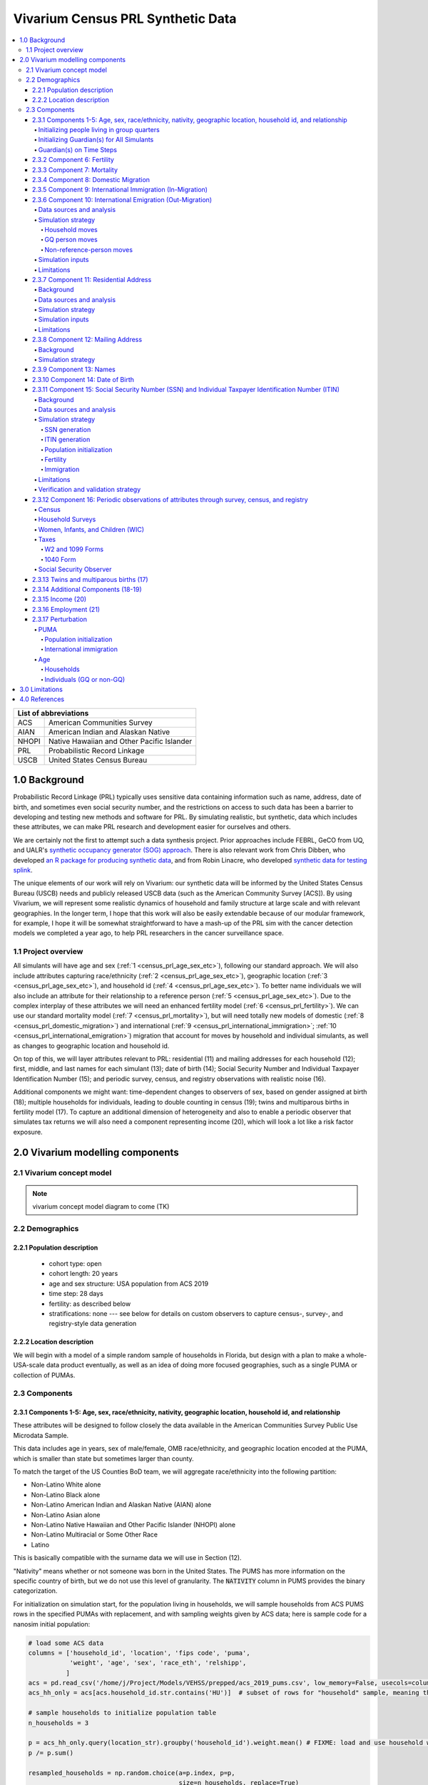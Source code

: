.. role:: underline
    :class: underline

..
  RST needs unique labels for its reference targets (the things you make with
  ".. my_link_name:").  This document has several pre-defined reference target
  templates you should do a find and replace on when you copy this document.
  They are {YOUR_MODEL_TITLE} which you should replace with a title-case version
  of your model name, {YOUR_MODEL_UNDERSCORE} which you should replace with an
  underscore-separated all lowercase version of your model name, and
  {YOUR_MODEL_SHORT_NAME} which you should replace with an abbreviation of your
  model title.  For instance, if you were doing a model of severe acute malnutrition
  for the Children's Investment Fund Foundation based on GBD 2019, we might have

    YOUR_MODEL_TITLE = Vivarium CIFF Severe Acute Malnutrition
    YOUR_MODEL_UNDERSCORE = 2019_concept_model_vivarium_ciff_sam
    YOUR_MODEL_SHORT_NAME = ciff_sam

..
  Section title decorators for this document:

  ==============
  Document Title
  ==============

  Section Level 1 (#.0)
  +++++++++++++++++++++
  
  Section Level 2 (#.#)
  ---------------------

  Section Level 3 (#.#.#)
  ~~~~~~~~~~~~~~~~~~~~~~~

  Section Level 4
  ^^^^^^^^^^^^^^^

  Section Level 5
  '''''''''''''''

  The depth of each section level is determined by the order in which each
  decorator is encountered below. If you need an even deeper section level, just
  choose a new decorator symbol from the list here:
  https://docutils.sourceforge.io/docs/ref/rst/restructuredtext.html#sections
  And then add it to the list of decorators above.




.. _{vivarium_census_prl_synth_data}:

==================================
Vivarium Census PRL Synthetic Data
==================================

.. contents::
  :local:

+----------------------------------------------------+
| List of abbreviations                              |
+=======+============================================+
| ACS   | American Communities Survey                |
+-------+--------------------------------------------+
| AIAN  | American Indian and Alaskan Native         |
+-------+--------------------------------------------+
| NHOPI | Native Hawaiian and Other Pacific Islander |
+-------+--------------------------------------------+
| PRL   | Probabilistic Record Linkage               |
+-------+--------------------------------------------+
| USCB  | United States Census Bureau                |
+-------+--------------------------------------------+

.. _{census_prl}1.0:

1.0 Background
++++++++++++++

Probabilistic Record Linkage (PRL) typically uses sensitive data
containing information such as name, address, date of birth, and
sometimes even social security number, and the restrictions on access
to such data has been a barrier to developing and testing new methods
and software for PRL.  By simulating realistic, but synthetic, data
which includes these attributes, we can make PRL research and
development easier for ourselves and others.

We are certainly not the first to attempt such a data synthesis
project.  Prior approaches include FEBRL, GeCO from UQ, and UALR's
`synthetic occupancy generator (SOG) approach
<https://www.researchgate.net/profile/John-Talburt/publication/215991472_SOG_A_Synthetic_Occupancy_Generator_to_Support_Entity_Resolution_Instruction_and_Research/links/5546986d0cf23ff71686d81f/SOG-A-Synthetic-Occupancy-Generator-to-Support-Entity-Resolution-Instruction-and-Research.pdf?origin=publication_detail>`_.
There is also relevant work from Chris Dibben, who developed `an R
package for producing synthetic data
<https://www.synthpop.org.uk/index.html>`_, and from Robin Linacre,
who developed `synthetic data for testing splink
<http://github.com/moj-analytical-services/splink_synthetic_data>`_.

The unique elements of our work will rely on Vivarium: our synthetic
data will be informed by the United States Census Bureau (USCB) needs
and publicly released USCB data (such as the American Community
Survey [ACS]).  By using Vivarium, we will represent some realistic
dynamics of household and family structure at large scale and with
relevant geographies.  In the longer term, I hope that this work will
also be easily extendable because of our modular framework, for
example, I hope it will be somewhat straightforward to have a mash-up
of the PRL sim with the cancer detection models we completed a
year ago, to help PRL researchers in the cancer surveillance space.

.. _{census_prl}1.1:

1.1 Project overview
--------------------

All simulants will have age and sex (:ref:`1
<census_prl_age_sex_etc>`), following our standard approach.  We will
also include attributes capturing race/ethnicity (:ref:`2
<census_prl_age_sex_etc>`), geographic location (:ref:`3
<census_prl_age_sex_etc>`), and household id (:ref:`4
<census_prl_age_sex_etc>`). To better name individuals we will also
include an attribute for their relationship to a reference person
(:ref:`5 <census_prl_age_sex_etc>`). Due to the complex interplay of
these attributes we will need an enhanced fertility model (:ref:`6
<census_prl_fertility>`).  We can use our standard mortality model
(:ref:`7 <census_prl_mortality>`), but will need totally new models
of domestic (:ref:`8 <census_prl_domestic_migration>`) and international (:ref:`9 <census_prl_international_immigration>`; :ref:`10 <census_prl_international_emigration>`) migration that account for moves
by household and individual simulants, as well as changes to geographic
location and household id.

On top of this, we will layer attributes relevant to PRL: residential (11)
and mailing addresses for each household (12); first, middle, and last names for
each simulant (13); date of birth (14);
Social Security Number and Individual Taxpayer Identification Number (15);
and periodic survey, census, and registry
observations with realistic noise (16).

Additional components we might want: time-dependent changes to
observers of sex, based on gender assigned at birth (18); multiple
households for individuals, leading to double counting in census (19);
twins and multiparous births in fertility model (17).  To capture an
additional dimension of heterogeneity and also to enable a periodic
observer that simulates tax returns we will also need a component
representing income (20), which will look a lot like a risk factor
exposure.

.. _census_prl_components:

2.0 Vivarium modelling components
+++++++++++++++++++++++++++++++++

.. _census_prl_concept_model:

2.1 Vivarium concept model 
--------------------------

.. note:: vivarium concept model diagram to come (TK)


.. _census_prl_age-sex-etc:

2.2 Demographics
----------------

.. _census_prl_pop_descr:

2.2.1 Population description
~~~~~~~~~~~~~~~~~~~~~~~~~~~~

  - cohort type: open
  - cohort length: 20 years
  - age and sex structure: USA population from ACS 2019
  - time step: 28 days
  - fertility: as described below
  - stratifications: none --- see below for details on custom observers to capture census-, survey-, and registry-style data generation


.. _census_prl_location:

2.2.2 Location description
~~~~~~~~~~~~~~~~~~~~~~~~~~

We will begin with a model of a simple random sample of households in
Florida, but design with a plan to make a whole-USA-scale data product
eventually, as well as an idea of doing more focused geographies, such
as a single PUMA or collection of PUMAs.


.. _census_prl_models:

2.3 Components
--------------
  

.. _census_prl_age_sex_etc:

2.3.1 Components 1-5: Age, sex, race/ethnicity, nativity, geographic location, household id, and relationship
~~~~~~~~~~~~~~~~~~~~~~~~~~~~~~~~~~~~~~~~~~~~~~~~~~~~~~~~~~~~~~~~~~~~~~~~~~~~~~~~~~~~~~~~~~~~~~~~~~~~~~~~~~~~~

These attributes will be designed to follow closely the data available
in the American Communities Survey Public Use Microdata Sample.

This data includes age in years, sex of male/female, OMB
race/ethnicity, and geographic location encoded at the PUMA, which is
smaller than state but sometimes larger than county.

To match the target of the US Counties BoD team, we will aggregate
race/ethnicity into the following partition:

* Non-Latino White alone
* Non-Latino Black alone
* Non-Latino American Indian and Alaskan Native (AIAN) alone
* Non-Latino Asian alone
* Non-Latino Native Hawaiian and Other Pacific Islander (NHOPI) alone
* Non-Latino Multiracial or Some Other Race
* Latino

This is basically compatible with the surname data we will use in Section (12).

"Nativity" means whether or not someone was born in the United States.
The PUMS has more information on the specific country of birth, but we do not use this level of granularity.
The :code:`NATIVITY` column in PUMS provides the binary categorization.

For initialization on simulation start, for the population living in households, we will sample households from
ACS PUMS rows in the specified PUMAs with replacement, and with
sampling weights given by ACS data; here is sample code for a nanosim
initial population:

.. sourcecode:: python

    # load some ACS data
    columns = ['household_id', 'location', 'fips code', 'puma', 
               'weight', 'age', 'sex', 'race_eth', 'relshipp',
              ]
    acs = pd.read_csv('/home/j/Project/Models/VEHSS/prepped/acs_2019_pums.csv', low_memory=False, usecols=columns)
    acs_hh_only = acs[acs.household_id.str.contains('HU')]  # subset of rows for "household" sample, meaning those _not_ in group quarters

    # sample households to initialize population table
    n_households = 3

    p = acs_hh_only.query(location_str).groupby('household_id').weight.mean() # FIXME: load and use household weights here, instead of this
    p /= p.sum()

    resampled_households = np.random.choice(a=p.index, p=p,
                                            size=n_households, replace=True)

    g = acs.groupby('household_id')
    def household(i, hh_id):
        dfg = g.get_group(hh_id).copy()
        dfg['household_id'] = i
        return dfg
    df_population = pd.concat([household(i, hh_id) for i, hh_id in enumerate(resampled_households)])

Note that this approach will not initialize any simulants living in
Group Quarters, see :ref:`Group Quarters Initialization <census_prl_gq_init>` below for details on
how we will address this.
    
In the code above, there is a location string filter which we can use
to focus our simulation on a single state or PUMA.  For our initial
model, please focus on Florida, with

.. sourcecode:: python

    location_str = 'location == "FL"'  # restrict to subset of ACS data, e.g. specific state or PUMA

Here is a small example of what the code in this section will load from ACS:

+---------+---------------+-------+------+-----------+------+-----------+-----------+-------------+
|         | household_id  | puma  | age  | relshipp  | sex  | race_eth  | location  | fips code   |
+=========+===============+=======+======+===========+======+===========+===========+=============+
| 801679  | 0             | 1110  | 5    | 25        | 1    | 2         | FL        | 12          |
+---------+---------------+-------+------+-----------+------+-----------+-----------+-------------+
| 801678  | 0             | 1110  | 39   | 20        | 2    | 2         | FL        | 12          |
+---------+---------------+-------+------+-----------+------+-----------+-----------+-------------+
| 782698  | 1             | 7301  | 67   | 20        | 2    | 1         | FL        | 12          |
+---------+---------------+-------+------+-----------+------+-----------+-----------+-------------+
| 782699  | 1             | 7301  | 82   | 36        | 1    | 1         | FL        | 12          |
+---------+---------------+-------+------+-----------+------+-----------+-----------+-------------+
| 801484  | 2             | 12703 | 82   | 20        | 1    | 1         | FL        | 12          |
+---------+---------------+-------+------+-----------+------+-----------+-----------+-------------+

The relationship field will be relevant to Last Name generation, and
for easy reference, here are the meanings of the relationship codes
from ACS:

+-------+--------------------------------------------------+
| Code  | Meaning                                          |
+=======+==================================================+
| 20    | Reference person                                 |
+-------+--------------------------------------------------+
| 21    | Opposite-sex husband/wife/spouse                 |
+-------+--------------------------------------------------+
| 22    | Opposite-sex unmarried partner                   |
+-------+--------------------------------------------------+
| 23    | Same-sex husband/wife/spouse                     |
+-------+--------------------------------------------------+
| 24    | Same-sex unmarried partner                       |
+-------+--------------------------------------------------+
| 25    | Biological son or daughter                       |
+-------+--------------------------------------------------+
| 26    | Adopted son or daughter                          |
+-------+--------------------------------------------------+
| 27    | Stepson or stepdaughter                          |
+-------+--------------------------------------------------+
| 28    | Brother or sister                                |
+-------+--------------------------------------------------+
| 29    | Father or mother                                 |
+-------+--------------------------------------------------+
| 30    | Grandchild                                       |
+-------+--------------------------------------------------+
| 31    | Parent-in-law                                    |
+-------+--------------------------------------------------+
| 32    | Son-in-law or daughter-in-law                    |
+-------+--------------------------------------------------+
| 33    | Other relative                                   |
+-------+--------------------------------------------------+
| 34    | Roommate or housemate                            |
+-------+--------------------------------------------------+
| 35    | Foster child                                     |
+-------+--------------------------------------------------+
| 36    | Other nonrelative                                |
+-------+--------------------------------------------------+
| 37    | Institutionalized group quarters population      |
+-------+--------------------------------------------------+
| 38    | Noninstitutionalized group quarters population   |
+-------+--------------------------------------------------+

We need to choose how many people living in households to initialize (M)
out of our total simulated population (N).
Ideally, M would be
sampled from a Binomial distribution, with a probability p_HH of each
simulant being in a household (not GQ), and p_HH would itself be sampled from a Beta
distribution based on the weighted fraction of the population not in GQ
for this geography, with a concentration parameter appropriate to the
sample size from which the weighted fraction was calculated.  But for
now, to keep things simple, we will use M = 0.97*N.

It's not straightforward to sample exactly M people while preserving household structure. Instead, we approximate
M by sampling households until we have exceeded M, and then remove
the last household. The largest household size in ACS is 17, so the number
of simulants initialized in households will underestimate M by 1-16.

We perturb the PUMA and age attributes of the sampled households, as described in the
:ref:`perturbation section below <census_prl_perturbation>`.

.. _census_prl_gq_init:
    
Initializing people living in group quarters
^^^^^^^^^^^^^^^^^^^^^^^^^^^^^^^^^^^^^^^^^^^^

To initialize approximately N simulants total, including simulants
residing in group quarters when initializing our simulation, we will
first initialize approximately M individuals into households as described above.
Then, we initialize individuals in group quarters until the total population N
is reached.

To generate individuals living in group quarters, we will
use a weighted sample of people in group quarters from the appropriate
geography from ACS (sampled with replacement, analogously to
household).  This will provide each simulant residing in GQ with an
age, sex, race/ethnicity, and geographic location matching the joint
distribution from ACS.  It does not identify *which* group quarters
the individual resides in, however, and only provides information on
whether it is Institutional or Non-institutional GQ (in the TYPE
variable: 2 = Institutional; 3 = Non-institutional).

We perturb the PUMA and age attributes of the sampled GQ people, as described in the
:ref:`perturbation section below <census_prl_perturbation>`.

The final step for initializing GQ simulants is to give each
a (somewhat inappropriately named) household_id.  Eventually we shall
accomplish this so that the distribution of GQ sizes match what is
found in census, but as a simple stand-in for now we will include 6
special "household_id" values for the six broad types of GQs that we
wish to represent, and assign simulants to one of the categories
consistent with their GQ TYPE uniformly at random.  The GQ subtypes of
non-institutional are college, military, other non-institutional; and
subtypes of institutional are carceral, nursing homes, and other
institutional.

**Verification and validation strategy**: to verify this approach, we
can use an interactive simulation in a Jupyter Notebook to check that
the marginal distribution for each attribute looks as expected: age, sex,
race/ethnicity, household size, and relationship to reference person.
The group quarters population should be approximately 3% of the total.
I will also verify that the household
relationships are logical --- every household should have a reference
person, and at most one spouse/partner.

.. _census_prl_guardians_init:

Initializing Guardian(s) for All Simulants
^^^^^^^^^^^^^^^^^^^^^^^^^^^^^^^^^^^^^^^^^^

To help with the development of observers, it is useful to have 
simulants receive a "guardian". Please note that this is 
distinct from "parents" and "tracked mothers". This concept is 
used in the tax observer to define who claims dependents and is used 
to create noise in other observers; however it has limited use as 
an independent concept in the model. There are a maximum of 2 guardians 
per simulant. 

This person will be listed as ["Guardian"]. By design, most will be 
parents, but some may be a grandparent or other relative. 

There are two groups that need to have guardians initialized 
and we will address those separately: children under the age of 18, and 
those who are below 24 and in GQ for college (defined above). 

Note: "N/A" for the purposes of this simulation means that a 
guardian cannot be identified. For tax purposes, no one will claim 
this person as a dependent. 

**For simulant under 18 and NOT living in GQ:**

"Assign" in this context means "assign as the guardian". 

- Child is a biological, adopted, foster or step child to reference person 
    * Assign reference person 
- Child is any other relative to reference person (NOT roommate/housemate or other nonrelative)
    * Assign a relative of the reference person (anyone who is NOT a roommate/housemate or other nonrelative in the same house) who is between 20 and 45 years older than the child. If there are multiple, assign at random. 
    * If there is not a relative of the appropriate age available, assign the reference person 
- Child is non-relative (roommate or other nonrelative) to reference person 
    * Assign another non-relative of the reference person (roommate/housemate or other nonrelative in the same house) who is between 20 and 45 years older than the child. If there are multiple, assign at random. 
    * If there is not a non-relative of the appropriate age available, assign to a non-relative who is older than 18 (select at random if multiple) 
    * If there are no non-relatives 18 or older, make "N/A"
- Child is the reference person 
    * If someone has a defined parent (or parent-in-law) relationship, assign them as guardian 
    * Otherwise, assign another relative (anyone who is NOT a roommate/housemate or other nonrelative in the same house) who is between 20 and 45 years older than the child. If there are multiple, assign at random.
    * If there are no other relatives in the house, make "N/A"

This can be seen visually in the flowchart below: 

.. image:: minors_gen_pop.drawio.svg 

Once a guardian is assigned, if there is a spouse or unmarried partner 
for the guardian simulant (reference person and spouse/unmarried partner ONLY), then 
include both as guardians. Otherwise only include the one as a guardian. 

**For a simulant who is below 24 and in GQ at college:**

Simulant will be randomly assigned to a guardian based on the below rules: 

- 78.5% will be assigned to a guardian within their state. The remainder will be assigned out of state source1_. For early versions with only one state, the out of state guardians can be ignored. 
- Match to a person 20 to 45 years older than the child 
- If child is not "Multiracial or Some Other Race", match guardian's race. If child is "Multiracial or Some Other Race", then assign to a guardian of any race
- Assign to reference people source2_ 
    * 23% female reference people without a listed spouse 
    * 5% male reference people without a listed spouse 
    * Remainder to people with spouses, include both parents 


.. _source1: https://www.statista.com/statistics/236069/share-of-us-students-who-enrolled-in-a-college-in-their-own-state/ 

.. _source2: https://nces.ed.gov/programs/coe/indicator/cce/family-characteristics 


**Limitations**

#. The foster care system is complex. We have the foster kid assigned within the house they are currently living. If we model the foster care system in more detail, we might improve this at some point. 
#. We have "parents" fall between 20-45 older than the child. This is an oversimplification. Some parents (especially men) fall outside of this range. Also some age gaps are more common than others. 
#. The only people who are seen as "in college" are in GQ in college. Plenty of people attend college from home, but we do not track education so are not accounting for this. 
#. We assign GQ college folks to "guardians" within an age limit. Some are likely supported by a grandparent or other person outside of our qualifications, but this is not included. 

Guardian(s) on Time Steps
^^^^^^^^^^^^^^^^^^^^^^^^^

For those who had a guardian initialized at the start of the 
simulation, that assignment will not change. If the guardian 
moves, they will remain as the guardian. If they die, the 
simulant will not have a living guardian. 

A person cannot "age out" of their guardian when they become 
an adult or have their own children. Therefore it is possible 
to both HAVE a guardian and BE a guardian. 

However, for simulants born in the simulation, they receive a 
tracked mother (term for the person that births them, regardless 
of gender). 

The tracked mother will be assigned as a guardian. In addition, if 
the tracked mother has a spouse or unmarried partner (reference person 
and spouse/unmarried partner ONLY), the spouse/partner will 
also be assigned as a guardian. 

.. _census_prl_fertility:

2.3.2 Component 6: Fertility
~~~~~~~~~~~~~~~~~~~~~~~~~~~~

This component will follow the basic approach of the age-specific
fertility model that we have had for a long time, but never used
seriously. But because of the data and the application, we will also
propagate information from the household.  Each simulant will have a
probability of adding a newborn simulant at each time step, derived
from the age-specific fertility rate for USA.

The race/ethnicity of the simulants added by the fertility model will
be derived from the race/ethnicity of parent; the household id,
geography attribute, street address, and surname will also be derived
from the parent.  (This approach identifies only one parent, and that
might be sufficient for now, although as I learn more about the
specific challenges of Census PRL, I will find out if we need to
revisit this and keep track of dad as well as moms).

The nativity of children born in the sim is set according to where their
parent is currently living; if their parent lives in the US they were born
in the US, otherwise they were born outside the US.

Code for pulling GBD ASFR appears in `recent Maternal IV Iron model
<https://github.com/ihmeuw/vivarium_gates_iv_iron/blob/67bbb175ee42dce4536092d2623ee4d83b15b080/src/vivarium_gates_iv_iron/data/loader.py#L166>`_.

SSN or ITIN -- see the section for the SSN or ITIN component.

Multiparity --- make twins with probability 4%.  See Section (16) for
additional details.

In addition, tracked mothers will be assigned as "guardians" based on the 
documentation included :ref:`here
<census_prl_guardians_init>`) 

Relationship -- the sim knows a parent-child dyad when the new
simulant is initialized, and to come up with a consistent value for
the "reference person" relationship field, we use the following
mapping:

+--------------------------------------------------+----------------------------------------+
| Parent relationship to reference person          | Child relationship to reference person |
+==================================================+========================================+
| Reference Person                                 | Biological child                       |
+--------------------------------------------------+----------------------------------------+
| Opposite-sex husband/wife/spouse                 | Biological child                       |
+--------------------------------------------------+----------------------------------------+
| Opposite-sex unmarried partner                   | Biological child                       |
+--------------------------------------------------+----------------------------------------+
| Same-sex husband/wife/spouse                     | Biological child                       |
+--------------------------------------------------+----------------------------------------+
| Same-sex unmarried partner                       | Biological child                       |
+--------------------------------------------------+----------------------------------------+
| Biological son or daughter                       | Grandchild                             |
+--------------------------------------------------+----------------------------------------+
| Adopted son or daughter                          | Grandchild                             |
+--------------------------------------------------+----------------------------------------+
| Stepson or stepdaughter                          | Grandchild                             |
+--------------------------------------------------+----------------------------------------+
| Brother or sister                                | Other relative                         |
+--------------------------------------------------+----------------------------------------+
| Father or mother                                 | Brother or sister                      |
+--------------------------------------------------+----------------------------------------+
| Grandchild                                       | Other relative                         |
+--------------------------------------------------+----------------------------------------+
| Parent-in-law                                    | Other relative                         |
+--------------------------------------------------+----------------------------------------+
| Son-in-law or daughter-in-law                    | Grandchild                             |
+--------------------------------------------------+----------------------------------------+
| Other relative                                   | Other relative                         |
+--------------------------------------------------+----------------------------------------+
| Roommate or housemate                            | Other nonrelative                      |
+--------------------------------------------------+----------------------------------------+
| Foster child                                     | Grandchild                             |
+--------------------------------------------------+----------------------------------------+
| Other nonrelative                                | Other nonrelative                      |
+--------------------------------------------------+----------------------------------------+
| Institutionalized group quarters population      | Institutionalized GQ population        |
+--------------------------------------------------+----------------------------------------+
| Noninstitutionalized group quarters population   | Noninstitutionalized GQ population     |
+--------------------------------------------------+----------------------------------------+

After initializing a newborn during the sim, we make sure the parent doesn't have
another child for at least 9 months.
Note that when we initialize a household at the start of the sim that includes a
reference person who likely recently gave birth (e.g. an age 32 female
reference person and an age 0 biological child) we currently don't
mark the reference person as having had a child, and so they are
eligible to give birth again the next month. We could make this more
complicated in the future.

**Verification and validation strategy**: to verify this approach, we
can use an interactive simulation in a Jupyter Notebook to check that
new simulants are being added at the expected rate, and with
attributes that match the parent.

.. _census_prl_mortality:

2.3.3 Component 7: Mortality
~~~~~~~~~~~~~~~~~~~~~~~~~~~~

This component will use the standard approach from our Vivarium Public
Health sims, and take data from the age-/sex-specific forecast of
all-cause mortality for USA as produced by the FBD team.

In the future, we may wish to switch to something derived from the
work of the US County BoD team, which is preparing race/ethnicity
specific estimates of all-cause mortality at the county level.

https://vivarium-research.readthedocs.io/en/latest/model_design/cause.html#all-cause-mortality

GBD has state-level all-cause mortality, does FBD forecast at the US
state level yet? Not necessary right now, but good to know for the
future.

When a simulant who is the reference person in a non-GQ household dies,
the oldest remaining simulant in their household is assigned to be the reference person.
All other simulants in the household are assigned a new relationship with these steps:

#. If the new reference person is this simulant's tracked parent (i.e. :code:`parent_ids`),
   the simulant is assigned 'Biological child.'
#. Otherwise, the simulant is assigned the value in the :code:`relationship_to_new_reference_person`
   column in the CSV data file below, from the row where the
   :code:`relationship_to_old_reference_person` column matches this simulant's current relationship
   attribute and the :code:`new_reference_person_relationship_to_old_reference_person` column
   matches the previous relationship attribute of the new reference person.
#. If there is no such row in the file (which would only happen with very strange combinations,
   e.g. a person having two spouses), the simulant is assigned 'Other nonrelative.'

:download:`reference_person_update_relationship_mapping.csv`

Assumptions/limitations in the creation of this file:

* There is not always sufficient information to uniquely determine a new relationship. We err
  toward the most likely scenario.
* We assume that any children of people with current partners or spouses are also children of
  the partner or spouse, unless told otherwise.
* For some combinations, we rely on the parent tracking in step 1, and assume that
  after step 1 has been applied, simulants will primarily not have children relationships
  in situations where other relationships are possible.
* We use Census' definition that a relative
  "is someone related... by birth, marriage, or adoption" [Census_ACS_Instructions]_ and that this is a transitive property
  (the relative of my relative is my relative).
  Data quality note: these instructions are only available on the ACS website and as tooltips for
  those taking ACS online, so different ACS respondents may have substantially different interpretations
  of the relationship categories.

More notes on the assumptions and specifically where they were used are included in the CSV.

**Verification and validation strategy**: to verify this approach, we
can use an interactive simulation in a Jupyter Notebook to check that
simulants are dying at the expected rates.

.. _census_prl_domestic_migration:

2.3.4 Component 8: Domestic Migration
~~~~~~~~~~~~~~~~~~~~~~~~~~~~~~~~~~~~~

A construct that will help think through the domestic migration component is
"directed tripartite graph" showing arcs from simulants (part A) to
households (part B) as well as arcs from households to housing units
(part C).

This construct allows us to distinguish between and easily represent
household migration and individual migration where the whole household
does not move.

In our simplest version, we will have a rate for changing an arc from
a simulant in A to a different household in B, and an independent rate
for changing an arc from a household in B to a new housing unit in C.

I could imagine making these rates quite complex someday, to take into
account the age, sex, race/ethnicity, household structure, and even
past migration history.  At this point, it is clear that age is
necessary to get the college dormitory migration right, so we might as
well include sex and race/ethnicity stratification in the rates as
well.

A complex type of movement that we need to capture is moving into and
out of Group Quarters; it is useful to think of six broad types of GQ
for PRL purposes grouped into two categories: non-institutional
(college, military, other non-institutional); and institutional
(carceral, nursing homes, and other institutional).  College is likely
to be the tough one in Census applications (Census will have SSN for
most military and incarcerated, Medicare for most nursing home, but
people living in dorms, especially who don't file their own tax
returns might not have a protected identification key [PIK].)

To capture this, on the research side I will develop a domestic migration rate
file, with stratification columns for age group, sex, and
race/ethnicity and data columns for the household move rate in moves
per person year and individual move rate (also in moves per person
year).  On the research side, I will also develop a migrates-to
probability file, with the probability that an individual moves a
different household or to each type GQ, also stratified by age, sex,
and race/ethnicity.
Rates of domestic migration are only applied to simulants who currently live
in the US.

To keep things simple, we will for now not have the
reference person ever move in a non-household migration, and when a
non-reference person moves to another household, we will update their
relationship to the reference person to be 36 - Other non-relative
(for simplicity, for now).
This will prevent toddlers from moving out of their parents houses. It
will still have a mother moving out of a house and leaving an
infant. We could add functionality such that children move with their
mothers from birth up to some fixed age (or something similar), but
for now we will have this limitation that our migration model does not
take family structure into account.

These notes on ACS data sources on migration could be useful for the
more complex rates in the future.  Based on age, sex, race/ethnicity,
and geography, we can calculate the probability of moving from ACS, as
the weighted average of MIGPUM.isnull(); could also determine if they
moved within the PUMAs represented in the sim or from outside those
PUMAs.
For now, we only model migration within the sim catchment area (this component)
and to/from other countries (next two components).
When the simulation only includes part of the US, there is no domestic
migration into or out of this region.

Note that each housing unit in C should be associated with a unique
mailing address, as described in Section (12).

We might also want to think about the change
in relationship type when people move, and also change surnames
sometimes.

We might also put a "demographic" model on the housing units in (C);
according to `ACS: America's Data At Risk
(p. 21) <https://censusproject.files.wordpress.com/2022/03/census_white-paper_final_march_2022.pdf>`_,
"Between 2000 and 2019, the number of housing units increased by 23.8
million or almost 21%."

But to summarize, for our initial implementation, here are the
simplifying assumptions that we have included:

#. each household will have one address

#. when a household moves, we will create a new address for them. no
   one will move back into that old address.

#. each time an individual moves, they move into an existing household
   / household id. this household is chosen at random out of all
   households excluding their current one

#. each time an individual moves into an existing household, they gain
   the relationship to head of household "Other nonrelative"

#. the head of household cannot move to a new household

#. Group Quarters address and zip code do not change

**Verification and validation strategy**: to verify this approach, we
can use an interactive simulation in a Jupyter Notebook to check that
simulants are moving at the expected rates.

.. _census_prl_international_immigration:

2.3.5 Component 9: International Immigration (In-Migration)
~~~~~~~~~~~~~~~~~~~~~~~~~~~~~~~~~~~~~~~~~~~~~~~~~~~~~~~~~~~

New simulants are added by migration into the US from other countries.
We simulate three kinds of immigration: household moves, GQ person moves,
and non-reference-person moves.

#. A **household move** is when an entire household (which may be a single-person residential household) enters from outside the country as a unit,
   preserving relationships within the unit.
#. A **GQ person move** is when a GQ person enters from outside the country and joins an existing GQ type.
   These moves have no relationship structure, because GQ people do not have tracked relationships in PUMS or our simulation.
#. A **non-reference-person move** is when a non-GQ person enters from outside the country and joins an existing non-GQ household.
   Non-reference-person moves are independent, single-person events that do not preserve relationship structure.

The number of simulants who move to the US each year in each move type is informed by the ACS' "residence one year ago" question.
A value of 2 for variable :code:`MIG` indicates that a respondent lived outside the US one year ago,
while any other value indicates that they lived within the US.
We refer to respondents who were not living in the United States one year ago as "recent immigrants."
Our assumption is that the number and characteristics of recent immigrants per year
in the 2016-2020 ACS PUMS will be replicated in each future year.

.. note::

    All ACS PUMS data used in this component should be subset to the simulation's catchment area, e.g. Florida.

We also assume that the proportions of recent immigrants by move type will remain constant.
Though in reality not all moves into the US follow one of these patterns, we assume that any new immigrant in a household
where the reference person is also a new immigrant was part of a household move, while any new immigrant in a household where the
reference person is not a new immigrant moved to the US in a non-reference-person move.
We assume that new immigrants living in GQ immigrated directly into GQ and not into a household first, and vice versa.

Specifically, the yearly rate at which simulants are added to the population by each move type is given by
the (weighted) proportion of ACS PUMS persons in the simulation catchment area that are recent immigrants consistent with that move type.
Since immigration is likely unaffected by US population change over time, the number of immigrants for a move type
is the rate multiplied by the simulation's **initial/configured** population size, not current population size.
At each time step:

#. ACS PUMS households with reference people who are recent immigrants,
   after removing any household members who are not recent immigrants,
   are sampled using household weights.
   This sampling continues with replacement until the desired number of simulants added in household moves is reached.
#. ACS PUMS GQ people who are recent immigrants are sampled using person weights with replacement until the desired number
   of simulants added in GQ person moves is reached.
#. ACS PUMS recent immigrants living in non-GQ households where the reference person is not a recent immigrant are sampled using person weights.
   This sampling continues with replacement until the desired number of simulants added in non-reference-person moves is reached.

We perturb the PUMA and age attributes of the sampled household (in the case of a household move)
or person (in the case of a GQ person or non-reference-person move), as described in the
:ref:`perturbation section below <census_prl_perturbation>`.

Added residential households are assigned a new household ID and a new address, as is done at population initialization.
Added GQ people (who all enter in "household" moves) should be assigned a household ID for a randomly-selected GQ type matching
their institutional/non-institutional status, as well as the corresponding shared address, as is done at population initialization.

Simulants added by a non-reference-person move join a randomly-selected existing non-GQ household matching their PUMA.
If there is no such household in the simulation, their PUMA is perturbed using the PUMA replacement process described in the
:ref:`perturbation section <census_prl_perturbation>`, but ensuring that their new PUMA has existing non-GQ households.
Then, they are matched in the new PUMA.
The simulants' relationship attribute is unchanged from sampling, except that "Father or mother" becomes "Other relative" and
all spouse/partner relationships (same-sex or opposite-sex, married or unmarried) become "Other nonrelative."
These changes are necessary to avoid impossible situations (more than two parents, more than one spouse/partner).

.. todo::

    In the future, we may want to make some households more likely than others to receive non-reference-person immigrants.
    Also, the current approach to relationships may create some implausible situations, e.g. grandchildren of 20-year-olds.

All attributes of newly added households and simulants that are not sampled from the ACS PUMS (e.g. addresses, names) are set
using the same method as population initialization for those attributes.

All added simulants should receive a unique simulant ID for PRL tracking, even if they are sampled from the same ACS person.
All added simulants should have a unique seed for common random numbers.
This could be done by assigning unique (or practically unique, with very low probability of collision) precise ages or date-times of entry.

.. _census_prl_international_emigration:

2.3.6 Component 10: International Emigration (Out-Migration)
~~~~~~~~~~~~~~~~~~~~~~~~~~~~~~~~~~~~~~~~~~~~~~~~~~~~~~~~~~~~

Simulants may leave the US to live in other countries.
As with immigration, there are three types of emigration events that can occur:

#. Household moves, when an entire household moves out of the US as a unit.
#. GQ person moves, when a GQ person moves out of the US individually.
#. Non-reference-person moves, when a single non-GQ person leaves their household to move out of the US.

Data sources and analysis
^^^^^^^^^^^^^^^^^^^^^^^^^

We use the Net International Migration (NIM) estimates from the Census
Bureau's Population and Housing Unit Estimates (PopEst) program to determine the
number of emigrants per year. [Census_PopEst]_
Specifically, we use the 2018-2019 annual estimates, in the assumption that this
(pre-COVID) year's emigration can be applied to each future year in the simulation.

We subtract out immigration, which we estimate from the ACS PUMS'
migration question as described in the previous section, to isolate emigration.
Specifically, these three quantities are related by the equation
:math:`\text{NIM} = \text{immigration} - \text{emigration}`.

The NIM estimates are made by the PopEst team by combining information
about immigration from ACS with information about emigration from demographic analysis
(for those born outside the US) and analysis of foreign censuses (for those born in
the US). [Census_PopEst_Methodology]_
Without access to the source data, we cannot replicate these methods, which is why we
use the published NIM values instead of directly estimating emigration.

The NIM values are not published fully stratified.
Out of the available stratifications, we chose to use the values stratified
by (broad categories of) race/ethnicity, because these are most likely to have
PRL implications.

Inspired by the methodology of the PopEst team at the Census Bureau,
we further stratify emigration by assuming that **emigrants** have the same
characteristics as **immigrants**.
There are clear reasons why this assumption would not be correct
(e.g. the fact that the US is one of the wealthiest countries in the world means
it is unlikely to have symmetric characteristics of incoming and outgoing migration)
but it does likely capture some of the ways in which people with different characteristics
have different propensities for international migration, regardless of origin/destination.

First, we distribute emigration by move type, replicating the distribution of
move type in each broad race/ethnicity group (non-Hispanic White alone, Hispanic, all other)
found in ACS PUMS recent immigrants.

Then, we distribute emigration within each race/ethnicity and move type by further demographics,
according to the distributions of these demographics in a resample of the corresponding ACS immigrant population,
with perturbation as described in the :ref:`perturbation section below <census_prl_perturbation>`.
Note that in the case of household moves, these are the demographics **of the immigrant's household's reference person**,
while for the other two types they are demographics of the immigrant themselves.

Finally, we calculate the rates of people emigrating per year of person-time "at risk":

* The "at risk" population for household moves is people living in non-GQ households.
* The "at risk" population for GQ person moves is people living in GQ.
* The "at risk" population for non-reference-person moves is people living in non-GQ households who
  are not the reference person in their household.

In order to mitigate the sampling noise in ACS PUMS stratified by all of these demographic characteristics,
we calculate the denominator for the rate from a resample of the "at risk" population, with perturbation.

Simulation strategy
^^^^^^^^^^^^^^^^^^^

Emigration events are modeled as happening to an at-risk population at a certain rate.
They are constant across time in the simulation.

Households and individuals selected to have emigration events should remain in the simulation, but their
location attributes (US state, PUMA, and address) should be set to placeholder values that signify they are
no longer in the US.
Emigrating simulants should also terminate employment -- their employer ID and income are set
to those used for unemployment.
In the future, we may want some of these simulants to continue employment in the US or
re-enter through the immigration component, but for now
they will remain unemployed and outside the US permanently.
All other simulant attributes should be unchanged by the emigration event.

.. note::

  Because simulants outside the US remain in the population table, it is important for all components
  to carefully define whether or not they act on these simulants.
  For example, the at-risk population for emigration in each type of move defined below is specified
  to be **in the US**.
  Certain observers will only observe simulants in the US, for example Census observers and household surveys.

Household moves
'''''''''''''''

The at-risk population for household moves is all simulants living in non-GQ households in the US.
This at-risk population should be stratified by age group, sex, race/ethnicity, and nativity (born in or outside the US)
**of the simulant's household's reference person**, as well as US state.
On each time step, within each stratum, the corresponding household move emigration rate **per year of person-time** should be applied to determine
a number of **simulants** to emigrate as part of household moves.
Then, households within the stratum should be sampled at random for emigration until **at least** the desired number of simulants is reached.
This means that in practice we will generally overshoot the desired number by a few, but this should have
minimal effect.

GQ person moves
'''''''''''''''

The at-risk population for GQ person moves is all simulants living in GQ in the US.
This at-risk population should be stratified by age group, sex, race/ethnicity, nativity (born in or outside the US),
and US state.
On each time step, within each stratum, the corresponding GQ person move emigration rate **per year of person-time**
should be applied to sample simulants to emigrate. 

Non-reference-person moves
''''''''''''''''''''''''''

The at-risk population for non-reference-person moves is all simulants living in non-GQ households in the US, except for those who are a household reference person.
This at-risk population should be stratified by age group, sex, race/ethnicity, nativity (born in or outside the US),
and US state.
On each time step, within each stratum, the corresponding non-reference-person move emigration rate **per year of person-time**
should be applied to sample simulants to emigrate.
The simulant is removed from the household (they may be given a blank or placeholder household ID) and the
rest of the household is unaffected by this event.

Simulation inputs
^^^^^^^^^^^^^^^^^

:download:`Household emigration rates <household_emigration_rates.csv>`

:download:`GQ person emigration rates <group_quarters_person_emigration_rates.csv>`

:download:`Non-reference-person emigration rates <non_reference_person_emigration_rates.csv>`

Limitations
^^^^^^^^^^^

#. We assume that emigration is either whole-household or totally independent at the individual level.
   In reality, it is likely that subfamilies emigrate together more frequently than would be expected under this assumption.
#. We assume that relationship does not affect emigration rates.
   In reality, people with certain relationships (e.g. boarder) likely emigrate more than others (e.g. spouse),
   even after accounting for demographics.
#. We use a single GQ person emigration rate, even though emigration likely varies by GQ type.

2.3.7 Component 11: Residential Address
~~~~~~~~~~~~~~~~~~~~~~~~~~~~~~~~~~~~~~~

Background
^^^^^^^^^^

A generator that can generate street address and zip code based on structure alone is the
Python package faker: https://github.com/joke2k/faker.

Some additional libraries that function similarly to ``faker`` are https://github.com/ropensci/charlatan
and https://github.com/paulhendricks/generator.

In order to make addresses internally consistent, it's necessary to use real address
data to generate them.
Such data has already been collected by address parsing libraries such as libpostal.
For our purposes, we will use the training data of libpostal, as repackaged by the
deepparse project: https://github.com/GRAAL-Research/deepparse-address-data.

In order to make addresses consistent with arbitrary geographic entities like PUMAs,
we'd need to do geocoding/reverse geocoding.
It is not clear how important it is to have housing unit address
correspond to geography, so we have not pursued this more complicated approach.

Data sources and analysis
^^^^^^^^^^^^^^^^^^^^^^^^^

For street addresses, the simulation will use a pre-processed (?) version of the deepparse address data
for the US only.

.. todo::

  Document the pre-processing of the deepparse address data.

To make PUMA correspond to ZIP code, we use a crosswalk generated by the
`GeoCorr 2014 tool <https://mcdc.missouri.edu/applications/geocorr2014.html>`
which allows us to map 2010 Census-based PUMAs (used for ACS 2016-2020) to
2010 ZCTAs.
We use the weighting variable of housing units, which means that the
calculated crosswalk is the proportion of housing units in each PUMA that
belong to each ZCTA.

ZCTAs are technically a bit different than ZIP codes.
For example, they rely on the most common ZIP code within each Census block.
They may not include some ZIP codes at all if very few addresses use them (e.g.
ZIP codes that are designated for a single organization). [Census_ZCTAs]_

Some ZIP codes have changed since 2010, and more will change in the future.
For now, we ignore these issues and use 2010 ZCTA/ZIPs for all years.

Simulation strategy
^^^^^^^^^^^^^^^^^^^

Each household id should be associated with a residential address.

Whenever a new household is initialized or moves such that it needs a new address,
the following process will be used to generate one:

#. A street number, street name, and unit will each be independently sampled from the
   deepparse address data and concatenated with spaces.
#. Then, a municipality (city) and province (state) **combination** will be sampled
   from the deepparse address data filtered to the household's US state.
   The combination will be separated by a comma and appended to the result of the previous step.
#. Finally, a ZIP code will be sampled from the "PUMA to ZIP" input file below according to
   the weights in the :code:`proportion` column, filtered to the household's state and
   PUMA.

Simulation inputs
^^^^^^^^^^^^^^^^^

:download:`PUMA to ZIP <puma_to_zip.csv>`

Limitations
^^^^^^^^^^^

#. We never re-use previously vacated addresses, so there are no
   distinct households which have had the same residential address at
   different times.
   We hypothesize that this will present a relevant
   challenge for PRL methods in practice.
#. While the city and state of the address correspond with each other and with the
   US state attribute of the simulant, and the ZIP code and PUMA attributes
   correspond with each other, the city does not correspond with the ZIP
   code and PUMA attributes.
#. The street name, number, and unit are completely independent of each other
   and of the city, state, and PUMA.
   This may lead to some implausible combinations, such as an apartment unit
   number 500 in a rural town.
   We think this is not likely to be important to PRL.
   Making the correspondence better would be difficult without using real addresses,
   which would present some privacy questions.
   (If we went this route, perhaps using business addresses would be safer.)
#. We use 2010 ZIPs for all years of the simulation.
   We do not simulate any PRL difficulty arising from ZIP codes changing over time.

**Verification and validation strategy**: to verify this approach, we
can manually inspect a sample of 10-100 addresses; features to
examine: does everyone in a household have the same address?  does the
zip code match the PUMA?  does the street conform to typical
expectations?

2.3.8 Component 12: Mailing Address
~~~~~~~~~~~~~~~~~~~~~~~~~~~~~~~~~~~~~~~

Background
^^^^^^^^^^

A relevant disparity in linkage accuracy might arise from the
challenging nature of linking rural addresses; there is some
information in `this report
<https://www.census.gov/content/dam/Census/library/publications/2012/dec/2010_cpex_247.pdf>`_
which shows (p. 31) how people in rural counties are hard to match
(presumably due mostly to address issues).  According to `this page
from 2010 Decennial Census
<https://www.census.gov/newsroom/blogs/director/2010/02/the-four-principal-ways-we-conduct-the-census.html>`_
there is 9% of the US population where the mail is not delivered to
the residence uniformly.  For these households, we might want to
capture different addresses in the decennial census simulated output
and the tax return simulated output. We can represent this by maintaining a *mailing address*
for each household that is sometimes different from residential
address for the household's housing unit.  A simple distinction would
be to make the mailing address a P.O. Box for 9% of the households,
although it would be great to have this vary with location, age, sex,
race/ethnicity, and income.  When households move, this would always
result in a new residential address (because of the new housing unit),
but sometimes not make a change to the PO Box (especially if the move
was not far, e.g. within the same PUMA).

Simulation strategy
^^^^^^^^^^^^^^^^^^^

.. todo::

  We plan to include a mailing address, which can be different from a residential address,
  in the first full run of the simulation.
  This needs to be worked out and documented.

2.3.9 Component 13: Names
~~~~~~~~~~~~~~~~~~~~~~~~~

**Last names**

Last names in USA by race
https://www2.census.gov/topics/genealogy/2010surnames/surnames.pdf
https://www.census.gov/topics/population/genealogy/data/2010_surnames.html

Note: RAND used something like this for their BISG project
https://www.rand.org/pubs/external_publications/EP20090611.html
https://www.rand.org/health-care/tools-methods/bisg.html

.. sourcecode:: python

    # last name can be race/ethnicity specific
    df_census_names = pd.read_csv('/home/j/Project/simulation_science/prl/data/Names_2010Census.csv', na_values=['(S)'])

    # fill missing values with equal amounts of what is left
    n_missing = df_census_names.filter(like='pct').isnull().sum(axis=1)
    pct_total = df_census_names.filter(like='pct').sum(axis=1)

    pct_fill = (100 - pct_total) / n_missing
    for col in df_census_names.filter(like='pct').columns:
        df_census_names[col] = df_census_names[col].fillna(pct_fill)

    def random_last_name(race_eth):
        p = df_census_names['count'].copy()

        if race_eth == 1:
            p *= .01 * df_census_names.pctwhite
        elif race_eth == 2:
            p *= .01 * df_census_names.pctblack
        elif race_eth == 3:
            p *= .01 * df_census_names.pcthispanic
        else:
            p *= .01 * (100 - (df_census_names.pctwhite + df_census_names.pctblack + df_census_names.pcthispanic))

        # make zero probabilities go away
        s_name_pr = pd.Series(np.array(p), index=df_census_names.name)
        s_name_pr = s_name_pr[s_name_pr > 0]
        s_name_pr /= s_name_pr.sum()
        return np.random.choice(s_name_pr.index, p=s_name_pr).capitalize()

    # should everyone in a household have the same last name?  seems overly normative, but what is smarter?
    for hh_id, dfg in df_population.groupby(['household_id']):
        last_name = random_last_name(dfg.race_eth.value_counts().iloc[0])  # HACK: use most common race/eth in household
        df_population.loc[dfg.index, 'last_name'] = last_name
        # TODO: for rows with relshipp value of 22, 24, 31, 32, 34, 35, 36, give different last name

Last names sometimes also include spaces or hyphens, and I have come
up with race/ethnicity specific space and hyphen probabilities from an
analysis of voter registration data (from publicly available data from
North Carolina, filename VR_Snapshot_20220101.txt; see
2022_06_02b_prl_code_for_probs_of_spaces_and_hyphens_in_last_and_first_names.ipynb
for computation details.)

For now, assign all simulants within the same household who are 
relatives of the reference person the same last name. 
This excludes "roommate/housemate" and "other nonrelative" to the 
reference person. This is an oversimplification as some relatives might have 
different last names, but works for the initial model. 

This will not be applied to anyone in a group quarter. 
	
**First and middle names**

First names from babies:
https://www.ssa.gov/oact/babynames/limits.html ; this page links to a
data file of State-specific birth certificate frequencies for first
names https://www.ssa.gov/oact/babynames/state/namesbystate.zip

How to get realistic race/ethnicity for first and middle names?  And
is that important? We could use ecological approach to back out
race/ethnicity from state-to-state variation in first names.  To test,
we would take (for example) a traditionally Black first name and see
if the state-to-state rate is correlated with the percent of Black
babies --- can use state random effects to include data from multiple
years to be increase predictive validity.

Use middle names from same distribution as first names (?). It would
be nice to get some of the national/ethnic challenges right, like
people from South America with many names getting their middle names
used as different last names.

We might want to eventually include nicknames and suffixes like Jr. and III.

.. sourcecode:: python

    # first and middle names
    # strategy: calculate year of birth based on age, use it with sex and state to find a representative name
    df_ssn_names = pd.read_csv('/home/j/Project/simulation_science/prl/data/ssn_names/FL.TXT',
                               names=['state', 'sex', 'yob', 'name', 'freq'])
    df_ssn_names['age'] = 2020 - df_ssn_names.yob
    df_ssn_names['sex'] = df_ssn_names.sex.map({'M':1, 'F':2})
    g_ssn_names = df_ssn_names.groupby(['age', 'sex'])
    def random_names(age, sex, size):
        t = g_ssn_names.get_group((age, sex))
        p = t.freq / t.freq.sum()
        return np.random.choice(t.name, size=size, replace=True, p=p)
    for (age,sex), df_age in df_population.groupby(['age', 'sex']):
        df_population.loc[df_age.index, 'first_name'] = random_names(age, sex, len(df_age))
        df_population.loc[df_age.index, 'middle_name'] = random_names(age, sex, len(df_age))

Note that if someone is born after 2020, their first name is sampled
from first names in 2020, while for individuals born earlier their
name is sampled from first names of birth year.
	
It could be valuable to include correlation between first and last
names.  There will be a little from the strategy described above, but
we could develop a strategy to more explicitly model it.  One approach
is outlined here, but we will not use it in our minimal model.  With a
large corpus of full names, (1) derive an empirical correlation matrix
of soundex of first name and soundex of last name; and then use the
sources described above to create conditional samplers for first name
and last name based on soundex.  Perhaps measure of success is to look
at entropy of character n-gram distribution.

To simulate naming after a parent or family member, we would like ~5% of 
children to have the same name as a relative. This can be separated into two 
groups: 

**People born in the simulation**

For 5% of simulants, they will be assigned a name based on these steps: 

#. Female simulants will have the same first name as their mother (who is known) 
#. Male simulants, if their mother is the reference person and has an opposite-sex spouse, they will receive that spouse's first name 
#. Otherwise, if the mother is the reference person or is related to the reference person, the new simulant will be assigned the first name of a randomly selected male in the household who is related to the reference person, if one exists 
#. If none of these are available, assign a random name 

**People initialized in the simulation**

For 5% of simulants, they will be assigned a name based on these steps: 

#. For anyone who is the reference person, assign the first name of any "parent" relationship of the same sex in the house, if not available then any "child" relationship name, then randomly assign any other relative of the same sex first name if available 
#. For anyone who has a child relationship attribute ("biological child", "adopted child") and is the same sex as the reference person, they are assigned the same first name as the reference person 
#. For anyone who has a "parent" relationship attribute and is the same sex as the reference person, they are assigned the same first name as the reference person 
#. For anyone who has a child relationship attribute ("biological child", "adopted child") and is the opposite sex as the reference person: if there is someone in the household with relationship "opposite-sex spouse", they are assigned the same first name as the spouse 
#. For anyone else, if they have a relative relationship attribute (any except "roommate/housemate" and "other nonrelative"), they are assigned the same first name as another randomly-selected person in the household who also has a relative relationship attribute and the same sex. If there is no such person, skip to the next step.
    #. If there are 2 or more simulants in this step that are selected for matched naming, beginning naming with the oldest simulant first 
#. For anyone else, they will be assigned a random name 

Note that for same sex couples, whoever is the reference person will pass their name instead of their spouse. 

**Verification and validation strategy**: to verify this approach, we
can manually inspect a sample of 10-100 names; we can also look at the
frequency of common first and last names, as well as the frequency of
common last names stratified by race/ethnicity.  There will likely be
funny combinations of first and last names for certain race groups
(e.g. South Asian first names with East Asian last names) but we are
not expecting to get that right.

Hyphenated last names are merged together from samples of random last
names (by race/ethnicity). This likely creates some strange last
names, so have a careful look at this in validation, and decide if
refinement is needed.

2.3.10 Component 14: Date of Birth
~~~~~~~~~~~~~~~~~~~~~~~~~~~~~~~~~~

To create a date-of-birth column in the synthetic output data, each
simulant should have a uniformly random date of birth which is
consistent with their age.

.. sourcecode:: python

    # random date of birth for 2019 ACS data

    data_date = pd.Timestamp('2019-06-01')
    age = 365.25 * df_population.age
    age += np.random.uniform(low=0, high=365, size=len(df_population))
    dob = data_date - pd.to_timedelta(np.round(age), unit='days')
    df_population['dob'] = dob

We could enhance this by using an empirical distribution of
birthdates, since they are not uniformly distributed.  There might
even be relevant determinants of date of birth (parents' educational
attainment, perhaps?) that we could introduce in this model.  But we
will keep this simple for now, on the assumption that it does not make
a difference in how well PRL methods perform.


**Verification and validation strategy**: to verify this approach, we
can bin DOB by day of week, month, and year, and see if the DOBs are
uniformly distributed across bins.  We can assess this manually by
visual inspection and quantitatively using an appropriate statistical
test (would that be a Chi-Square test?).


2.3.11 Component 15: Social Security Number (SSN) and Individual Taxpayer Identification Number (ITIN)
~~~~~~~~~~~~~~~~~~~~~~~~~~~~~~~~~~~~~~~~~~~~~~~~~~~~~~~~~~~~~~~~~~~~~~~~~~~~~~~~~~~~~~~~~~~~~~~~~~~~~~

Background
^^^^^^^^^^

Social Security Numbers (SSNs) and Individual Taxpayer Identification Numbers (ITINs)
are as close as it gets to a unique identifier for individuals in the US.
One of the key challenges of PRL (in Census Bureau applications) is that these are reported on taxes but not
in the census itself.
It is quite a bit easier to link taxes-to-taxes than taxes-to-census because of the
presence of this identifier.

Not everyone in the United States has an SSN -- only those with legal authorization to
work in the US.
People not eligible for an SSN may still file taxes; they will generally use an ITIN to do so.
In some cases people may file taxes with someone else's SSN (identity theft) or a non-existent
SSN, but this should be much less common than using the ITIN system.

On the other hand, use of another person's SSN or a non-existent SSN will be fairly common in
*employer*-filed tax documents.
We do not handle that in this component; see the tax observer.

SSNs are used to assign protected identification keys (PIKs).
According to `this report
<https://www.census.gov/content/dam/Census/library/publications/2012/dec/2010_cpex_247.pdf>`_,
"There were 308.7 million persons in the 2010 Census, and 279.2
million were assigned a protected identification key"

The ``faker`` Python library has `an SSN generation module <https://github.com/joke2k/faker/blob/master/faker/providers/ssn/en_US/__init__.py#L219-L222>`_,
which is based on the SSA's algorithm for generating SSNs: 
https://www.ssa.gov/kc/SSAFactSheet--IssuingSSNs.pdf

Before 2011, SSNs
corresponded to location: https://www.ssa.gov/employer/stateweb.htm.
We
might want to integrate this in the future, although I'm not sure if
any PRL methods rely on the link between SSN and location.

.. note::

  In real life, people only get ITINs when they need them, i.e. when they file taxes for the first time.
  In our simulation, we will initialize them right away and only observe them when the simulant files taxes,
  which is essentially equivalent.

Data sources and analysis
^^^^^^^^^^^^^^^^^^^^^^^^^

The two non-trivial values are the SSN coverage among the foreign-born population
of the US, and the SSN coverage among new foreign-born immigrants to the US.

For both calculations, we make the simplifying assumption that undocumented immigrants
do not have SSNs, and documented immigrants do have SSNs.
In reality, both parts of this are not quite right:

* Documented immigrants may not be authorized to work in the US.
* Undocumented immigrants may have erroneously received an SSN, especially before
  a reform to the process in 2001.

For population initialization coverage, we use the ACS PUMS to estimate the
foreign-born population of the United States,
and a DHS report estimating the undocumented population in 2018. [DHS_Unauthorized]_

For coverage at immigration, we use the ACS PUMS to estimate the
foreign-born population who entered in the last year,
and a demographic modeling analysis [Fazel-Zarandi_2018]_ estimating the yearly inflow of undocumented immigrants
in 2017 (the most recent year reported).
We assume that all undocumented immigrants are foreign-born.

Simulation strategy
^^^^^^^^^^^^^^^^^^^

At all times in the simulation, all simulants have either an SSN **or** an ITIN.
A simulant should never have both.

SSN and ITIN should remain constant for a given simulant for their entire lifespan.

We never switch someone who has an ITIN to have an SSN.

.. note::

  An SSN and an ITIN should not be treated like the same thing.
  Logic in the taxes observer depends on which one a simulant has.

SSN generation
''''''''''''''

**SSNs should be unique**.
The same SSN should not be assigned to two different simulants.

Following the `SSA algorithm <https://www.ssa.gov/kc/SSAFactSheet--IssuingSSNs.pdf>`_,
the steps to generate an SSN are as follows:

#. Generate a zero-padded integer between 1 and 899 (inclusive) to use as
   the first three digits.
   666 is not allowed; this can be never sampled or assigned to another arbitrary
   number.
#. Append a dash.
#. Generate a zero-padded integer between 1 and 99 (inclusive) to use as
   the next two digits.
#. Append a dash.
#. Generate a zero-padded integer between 1 and 9999 (inclusive) to use as
   the last four digits.

ITIN generation
'''''''''''''''

**ITINs should be unique**.
The same ITIN should not be assigned to two different simulants.

ITIN generation is similar to SSN generation, using these steps:

#. Generate a zero-padded integer between **900 and 999** (inclusive) to use as
   the first three digits.
#. Append a dash.
#. Generate a zero-padded integer between **50 and 65, 70 and 88, 90 and 92, or 94 and 99** (inclusive) to use as
   the next two digits.
#. Append a dash.
#. Generate a zero-padded integer between 1 and 9999 (inclusive) to use as
   the last four digits.

Slides from the IRS on the ITIN format can be found here: https://www.irs.gov/pub/irs-pdf/p4757.pdf

Population initialization
'''''''''''''''''''''''''

At population initialization, we follow these rules to initialize an SSN or ITIN for every simulant:

#. If the ACS person sampled was born in the United States (according to the :code:`NATIVITY` column),
   the new simulant is assigned an SSN.
#. Otherwise, the simulant is assigned an SSN **74.3%** of the time, and an ITIN the remainder of the time.

Fertility
'''''''''

When a simulant is born during the sim to a parent who lives in the United States,
they are **always** assigned an SSN.

If a simulant is born during the sim to a parent who lives outside the United States,
they are assigned an SSN **if and only if** their parent has one.
If their parent has an ITIN (i.e. does not have an SSN), the newborn is assigned an ITIN.

Immigration
'''''''''''

When new simulants are created via immigration into the US, we follow these rules to initialize an SSN or ITIN for every simulant:

#. If the ACS person sampled was born in the United States (according to the :code:`NATIVITY` column),
   the new simulant is assigned an SSN.
#. Otherwise, the simulant is assigned an SSN **62.5%** of the time, and an ITIN the remainder of the time.

Limitations
^^^^^^^^^^^

#. We assume that all people born in the US have an SSN.
   In reality, some people, especially the very old, may not have one.
   We think this is a minor issue.
#. We do not correlate having an SSN with any other characteristics, e.g. demographics or
   location, among the foreign-born population.
#. We calculated SSN assignment percentages at population initialization and immigration
   using the assumption that all documented immigrants to the US have an SSN, and all undocumented
   immigrants do not.
#. We do not allow those with ITINs to switch to SSNs during their life, which can happen in real life
   at e.g. naturalization.
#. We never expire ITINs; in real life they expire after three years of non-use.
   This means tax-to-tax matching with ITINs may be unrealistically easy.

Verification and validation strategy
^^^^^^^^^^^^^^^^^^^^^^^^^^^^^^^^^^^^

To verify this approach, we
can manually inspect a sample of 10-100 SSNs,
confirm that none are missing among US-born people,
and confirm that the
expected number are missing among foreign-born people.

2.3.12 Component 16: Periodic observations of attributes through survey, census, and registry
~~~~~~~~~~~~~~~~~~~~~~~~~~~~~~~~~~~~~~~~~~~~~~~~~~~~~~~~~~~~~~~~~~~~~~~~~~~~~~~~~~~~~~~~~~~~~

Census
^^^^^^

**When to Sample** 

- The sample will be taken on the first time step that hits April of each decade (2010, 2020, 2030)
- The sample will be taken on a single time step 

**What to Sample** 

.. list-table:: Simulant Attribute to Sample 
  :widths: 20
  :header-rows: 0

  * - Unique simulant ID (for PRL tracking)
  * - First name
  * - Middle initial 
  * - Last name
  * - Age 
  * - Date of Birth 
  * - Home Address 
  * - Relationship to Person 1 (Head of Household)
  * - Sex (binary)
  * - Race/Ethnicity 

**Who to Sample** 

Simulants currently living in the US are eligible for sampling.
Based on race/ethnicity, age, and sex, simulants will be assigned a 
probability of being missed in the census. Based on this 
probability, simulants will be randomly selected for inclusion. We decided 
to use additive effects rather than multiplicitive which is often used 
in simulations. 
All "Percent Omitted" data below is from the Census Post-Enumeration Survey. [Census_PES]_ 

.. list-table:: Simulant Omission by Race/Ethnicity 
  :widths: 20 10 10 
  :header-rows: 1

  * - Race/Ethnicity  
    - Percent Omitted 
    - Additive Risk Effect on Omission (% points)
  * - US Total (all races) 
    - 0.24
    - 0 (reference)
  * - White 
    - -1.64
    - -1.88
  * - Black 
    - 3.3
    - 3.06
  * - Asian 
    - -2.62
    - -2.86 
  * - American Indian and Alaskan Native 
    - 0.91
    - 0.67
  * - Native Hawaiian and Pacific Islander  
    - -1.28
    - -1.52 
  * - Other Races or Multiracial  
    - 4.34
    - 4.1
  * - Hispanic/Latino 
    - 4.99
    - 4.75 


.. list-table:: Simulant Omission by Age/Sex 
  :widths: 20 10 10 
  :header-rows: 1

  * - Age/Sex
    - Percent Omitted 
    - Additive Risk Effect on Omission (% points)
  * - US Total (all ages and sexes) 
    - 0.24
    - 0 (reference)
  * - 0-4, all sexes 
    - 2.79
    - 2.55
  * - 5-9, all sexes 
    - 0.1
    - -0.14
  * - 10-17, all sexes 
    - 0.21
    - -0.03
  * - 18-29, male 
    - 2.25
    - 2.01
  * - 18-29, female 
    - 0.98
    - 0.74
  * - 30-49, male 
    - 3.05
    - 2.81
  * - 30-49, female 
    - -0.1
    - -0.34
  * - 50+, male 
    - -0.55
    - -0.79
  * - 50+, female 
    - -2.63
    - -2.87

Using the tables above, a probability of omission is calculated for 
each simulant. The table below includes a few examples of this 
process. 

.. list-table:: Calculating Simulant Omission 
  :widths: 10 10 10 20
  :header-rows: 1

  * - Simulant 
    - Race/Ethnicity 
    - Age/Sex
    - Probability of Omission (%)
  * - 1
    - White 
    - 0-4, female 
    - 0.24 + (-1.88) + (2.55) = **0.91%** 
  * - 2
    - Black 
    - 30-49, male 
    - 0.24 + (3.06) + (2.81) = **6.11%** 
  * - 3
    - Asian 
    - 50+, female 
    - 0.24 + (-2.86) + (-2.87) = -5.49 is < 0 so **0%** 

Please note that for simulants with a net undercount less than 0, 
they have a 0% chance of being missed. We are not including 
duplicates at this time. 


**Data Errors/Noise** 

.. todo::
    - Addition of a noise function for misrecording data (names, addresses, birthdays) 
    - We currently have net undercounts, might want to have omissions and duplicates instead with a noise function  
    - To create these noise functions, in addition to the above survey outputs, please include: tracked guardian(s) and the tracked guardian(s) addresses; type of group quarter 

**Limitations and Possible Future Adds** 

#. Sampling on a single time step is not representative of the true census. People might move houses, change names, have babies, or have loved ones die during the census leading to additional noise in the census not modeled here 
#. Our model will underestimate total census coverage as we are not including net overcounts for certain population segments 
#. Here we model a net undercount rather than modeling duplications and omissions separately. In reality, simulants are both duplicated and omitted within each race/age/sex group which leads to additional noise in the data 
#. There are multiple other factors that contribute to omission rate including: tenure in a home, state/geography, and having a SSN (as a proxy for citizenship) [Elliot_2021]_. These are not currently included in our model 
#. There is some evidence that young children are missed in the post enumeration survey and therefore are missed more than accounted for here [OHare_2019]_ 
#. It is assumed that race and age/sex are independent, do not have interaction, and combine additively 

Household Surveys
^^^^^^^^^^^^^^^^^

There are many different types of household surveys that we might want to include 
in the model. Therefore, this documentation reflects a general framework for 
household surveys. The research team would then be responsible for providing the 
additional inputs for an individual survey. 

**When to Sample** 

There are two types of sampling plans: 

1. A new random sample of the population at a defined time interval (e.g., sample 5% of the households each month for a year)

- The sample will be taken at set time intervals (monthly, annually) that the research team will communicate in terms of time steps 
- The total duration of the survey will be specified 
- Each subsequent sample is assumed to be independent of the prior samples 

2. A longitudinal sample will sample the **same** population on defined time steps (e.g., sample the same 5% of households each month for 6 months) 

- The sample will be taken at set time intervals (monthly, annually) that the research team will communicate in terms of time steps 
- The total duration of the survey will be specified 
- The sample will be taken and kept the same for all households 


**What to Sample** 

.. list-table:: Simulant Attribute to Sample 
  :widths: 20
  :header-rows: 0

  * - Household number (random indicator which is the same for simulants in the same household)
  * - Unique simulant ID (for PRL tracking)
  * - First name
  * - Middle initial 
  * - Last name
  * - Age 
  * - DOB 
  * - Home Address 
  * - Home Zip Code 

Here is an example: 

.. image:: survey_example.png


**Who to Sample** 

Simulants currently living in the US are eligible for sampling.
For surveys, there is a much more significant amount of non-response bias 
compared to the annual census. Participation will be determined in a two 
step process. 

**Step 1:** Households will be randomly selected for participation at a rate 
predetermined by the researcher. The selection should be stratified by state, 
but no other variables. This will be a random sample. 

**Step 2:** Households will be chosen to be non-responders and removed from 
the sample. This step will vary significantly based on the mode of the survey. 
There are three possible modes: mail/online (assumed to be the same for this 
model), telephone, and personal visits. 

The below table includes the percent of responses for each mode of survey by 
race/ethnicity. These will be used to find the non-response based on the mode 
of the survey. 

This data is based on the ACS which uses all of these methods and tracks 
the percent of respondents to each. [Jackson_2007]_ Since the ACS has an order to 
their survey modes (mail -> telephone -> personal visit), this data should 
not be used out of that order (e.g., we can **not** assume that a telephone only 
interview would have an 11.9% response rate for white people). 

The data for modes below is for respondents. We assume that the non-response 
bias for ACS matches the census. Therefore, we will apply an additional omission 
rate using the rates in the simulant omission tables in the decennial census 
section above. 

This data is available as a csv here: J:\Project\simulation_science\prl\data\survey_mode_percent.csv 

.. list-table:: Simulant Response by Race/Ethnicity 
  :widths: 20 10 10 10 
  :header-rows: 1

  * - Race/Ethnicity  
    - Mail/Online Percent of Response 
    - Telephone Percent of Response
    - Personal Visit Percent of Response 
  * - White 
    - 62.5%
    - 11.9%
    - 25.6% 
  * - Black 
    - 29.7%
    - 15.1%
    - 55.2% 
  * - Asian 
    - 52.7%
    - 9.7%
    - 37.6%  
  * - American Indian and Alaskan Native 
    - 40.1% 
    - 18.0% 
    - 41.9% 
  * - Native Hawaiian and Pacific Islander  
    - 30.0%
    - 14.2%
    - 55.8% 
  * - Other Races or Multiracial  
    - 22.9% 
    - 16.7% 
    - 60.3% 
  * - Hispanic/Latino 
    - 25.9% 
    - 15.1% 
    - 58.8% 


.. list-table:: Calculating Simulant Non-Response 
  :widths: 5 10 10 10 10 10 10 
  :header-rows: 1

  * - Sim
    - Race/Ethnicity 
    - Age and Sex 
    - Survey Modes Used 
    - Census Omission Rate (%) 
    - Probability of Non-Response (%)
    - Overall Missed Respondents (%)
  * - 1
    - White 
    - 30-49, female
    - Mail/Online Only 
    - 0%  
    - 100% - 62.5% = 37.5% non-response 
    - 37.5%  + 0% = **37.5%**
  * - 2
    - Black 
    - 18-29, male 
    - Mail/Online and Telephone
    - 5.31%
    - 100% - (29.7% + 15.1%) = 55.2% non-response 
    - 55.2% + 5.31% = **60.51%**
  * - 3
    - Asian 
    - 50+, female 
    - Mail/Online, Telephone, and Personal Visits 
    - 0% 
    - 100% - (52.7% + 9.7% + 37.6%) = 0% 
    - 0% + 0% = **0%** 

For longitudinal surveys, assume that non-response is independent between 
survey iterations. 


**Data Errors/Noise** 

.. todo::

    - Creation of a noise function for misrecording data (names, addresses, birthdays) 
    - Possible changes to omission rates by survey 
    - To avoid rerunning, please oversample by 2x 
    - Might include person swaps or duplicates in the noise function 
    - To create these noise functions, in addition to the above survey outputs, please include: tracked guardian(s) and the tracked guardian(s) addresses; type of group quarter 

**Limitations and Possible Future Adds** 

#. Sampling on a single time step is not representative of most surveys. People might move houses, change names, have babies, or have loved ones die during the survey leading to additional noise not modeled here 
#. Our model does not include an option for double counting or duplicating people 
#. There are multiple other factors that contribute to non-response including: tenure in a home, state/geography, age, and having a SSN (as a proxy for citizenship) based on ACS data [Jackson_2007]_. These are not currently included in our model 
#. Simulants who do not respond to one time point in a longitudinal survey are probably more likely to not respond moving forward. We assume independence here. 
#. The ACS data is for a survey that has an unusually high response rate. This data was used as it could give an estimate for mail only or mail and telephone only data. However, this has limitations. Other surveys might have lower response rates and should be handled separately. 
#. By replicating the census omission rate for the ACS observer, we are limiting the non-response rate below what we might expect. This will lead to overcounting in the ACS. 

**Initial Survey - American Community Survey (ACS)** 

The ACS will be used for V&V testing. It is defined as: 

- Sample rate of 12,000 households nationwide  
- Sample will be stratified by state to ensure an even distribution 
- Sample at each time step (approximates monthly)
- **Not** longitudinal (independent samples) 
- Includes mail/online, telephone, and personal visits 

**Survey - Current Population Survey (CPS)** 

The CPS is a survey run by the Census Bureau and gathers data about the 
labor force, employment and unemployment, demographics, earnings, and 
more information. It is an important survey and therefore is being 
added here. 

To create this survey: 

- Sample rate of 60,000 households nationwide 
- Sample will be stratified by state to ensure an even distribution 
- Sample at each time step (approximates monthly)  
- **Not** longitudinal (independent samples) 
- This survey utilizes personal visits and phone calls. As this does not fit into the framework above, we will use the values for mail/online, telephone, and personal visits and then apply an overall non-response rate of 27.6%. This additional risk of non-response will be added to all simulants regardless of race/ethnicity, age, or sex 

[Household_Rates_2022]_

Note/limitations: 

- Applying a uniform non-response rate limits the impact of race/ethnicity, age, and sex to affect the sampled population. This might make some aspects of PRL easier as it is less likely the same simulants will be missing from each sample.

Women, Infants, and Children (WIC)
^^^^^^^^^^^^^^^^^^^^^^^^^^^^^^^^^^

WIC is a government benefits program designed to support mothers and young 
children. The main qualifications are income and presence of young children 
in the home. 


**When to Sample** 

- Sample compiled on the time step containing Jan 1st of each year (the time step might end on Jan 2nd, Jan 15th, Jan 27th, etc.)

**What to Sample** 

.. list-table:: Simulant Attribute to Sample 
  :widths: 20
  :header-rows: 0

  * - Household number (arbitrary indicator which is the same for simulants in the same household)
  * - Unique simulant ID (for PRL tracking)
  * - First name
  * - Middle initial 
  * - Last name
  * - Age 
  * - DOB 
  * - Home Address 
  * - Home Zip Code 
  * - Race/ethnicity 

Here is an example: 

.. image:: WIC_example.png

**Who to Sample** 

Selection for the observer will be in 2 steps: 

#. Eligibilty for WIC 
#. Covered by WIC 

Please note that multiple people in the same household can be selected. Selection is 
usually independent, with one exception. If a tracked mother or guardian is selected 
for WIC benefits, their infant (infant is defined as a less than 1 year old child) 
must also be enrolled in WIC. In all other cases, selection is independent. 

The main examples of independence are siblings (e.g., having one child in the household 
on WIC does not mean a second child is or is not on WIC) and infant to tracked mother or 
guardian (an infant being on WIC does not mean their tracked mother or guardian is or is 
not on WIC). Inclusion is at the simulant level. Do not include others in the household 
on the observer. 

To account for these interdependencies, please follow the below steps: 

#. Randomly select tracked mothers or guardians to enroll based on the coverage rate by race/ethnicity 
#. Enroll ALL infants of these tracked mothers or guardians (as infants are defined as less than 1 year old, it should be rare but possible to have multiple infants for the same tracked mother or guardian) 
#. Calculate the current coverage rate for infants (will be slightly higher than the coverage rate for tracked mothers/guardians)
#. Enroll more infants randomly, among those eligible but not already enrolled, until the overall infant coverage is met 

Note: for Hispanic simulants, the rate of tracked mothers/guardians is higher than infants. 
For this group, select the infants associated with the tracked mothers/guardians and 
stop. This will leads to overselecting infants, which is a known limitation. 

**Eligibility for WIC**

Eligibility for WIC is based on income and age/children in the house. 
To qualify you must be both: 

- A child under the age of 5 (0-4 years old)
- OR a tracked mother OR guardian of a child under the age of 1 

And also: 

- Have a total household income less than the limit below (based on number of people in the household)

Max income = $16,410 + ($8,732 * number of people in the household) 

For example, a one person household would have a maximum income of $25,142 and 
a two person household would have a maximum income of $33,874. 

Source: [WIC_eligibility]_

**Covered by WIC**

Once someone is found to be eligible, they are then randomly assigned to be 
covered or not covered by WIC. This is a random sample based on the age of 
the participant. 

.. list-table:: Coverage Rate by Age and Race/Ethnicity
  :widths: 10 10 10 10 10 
  :header-rows: 1

  * - Age Bucket 
    - Hispanic 
    - Black only (Not hispanic)
    - White only (Not hispanic)
    - Other (include all other race groups here)
  * - Infants (less than age 1)
    - 98.4% 
    - 98.4% 
    - 77.98%
    - 98.4% 
  * - Children Age 1
    - 76.1%
    - 69.6% 
    - 51.4% 
    - 67.6% 
  * - Children Age 2
    - 56.8% 
    - 52.0% 
    - 38.4% 
    - 50.5% 
  * - Children Age 3
    - 51.2% 
    - 46.9% 
    - 34.6% 
    - 45.5% 
  * - Children Age 4
    - 28.7% 
    - 26.3% 
    - 19.4% 
    - 25.5% 
  * - Tracked Mothers and Guardians with Children 
    - 99.3% 
    - 90.9% 
    - 67.1% 
    - 88.2% 

Source: [Coverage]_

**Data Errors/Noise** 

.. todo::

    - Addition of a noise function for misrecording data (names, addresses, birthdays) 
    - To create these noise functions, in addition to the above survey outputs, please include: tracked guardian(s) and the tracked guardian(s) addresses

**Limitations and Possible Future Adds** 

#. Currently the model does not track pregnant people, therefore they are not included despite being eligible 
#. It is unclear if having one family member on WIC would increase or decrease the chance of having multiple family members on WIC. This could probably be improved upon with more data. Currently, a parent on WIC means that the infant will also be on WIC, but siblings are not affected. 
#. Selection for WIC is random after eligibility. In practice, lower income individuals are more likely to sign up for WIC and the selection is therefore biased. 
#. Some states use different income cutoffs, but the ones listed are used in the majority of cases and so are implemented here 
#. Year over year WIC inclusion is independent - this is likely an oversimplification and will lead to higher rates of churn than are found in real life 
#. The creation of race/ethnicity specific coverage by participate category is imperfect. We do not have granular data which includes this breakdown, so it is based on the overall coverage by race/ethnicity which is an assumption. Also, for infants this would lead to over 100% selection, so it is not changed (remains at 98.4% for most race/ethnicity groups)
#. We use a household ID. There will be cases in which a tracked mother/guardian does not live in the same household as their infant, this might be confusing in the resulting data. 

Taxes
^^^^^

Taxes, as we all know, can contain many different forms and processes. 
For this model, we will split the tax information into two main sections: 
W2/1099 forms from employers; and 1040 forms from simulants. We will look 
at these separately, starting with W2 and 1099 forms. 


W2 and 1099 Forms
'''''''''''''''''

**When to Sample** 

- Sample compiled on the time step containing Jan 1st of each year (the time step might end on Jan 2nd, Jan 15th, Jan 27th, etc.)
- However, we will want to track every job a simulant has had for any time step within a calendar year, which might require additional observers. If a simulant changes jobs in March of 2020, their tax documents on Jan 1st of 2021 will need to include both their current job, and their job from February of 2020. Jobs can be tracked for complete time steps, so through the last day of the time step containing Jan 1st. 

**What to Sample** 

.. list-table:: Simulant Attribute to Sample 
  :widths: 20
  :header-rows: 0

  * - Unique simulant ID (for PRL tracking)
  * - First name
  * - Middle initial 
  * - Last name
  * - Age 
  * - DOB 
  * - Mailing Address 
  * - Social Security Number 
  * - Wages (income from this job)
  * - Employer ID 
  * - Employer Name 
  * - Employer Address 
  * - Employer Zip Code 
  * - Type of Tax Form (W2 or 1099)

If a simulant does not have a social security number but is 
employed, they will need this number to be filled in. If there 
is a person in their household who has a SSN, use this number 
instead. If there are multiple people with a SSN, choose at random. 
If there is not a person in their household with a SSN 
then fill in a new randomly generated SSN. This is designed to reflect 
undocumented immigrants who might use fake or no longer 
valid SSNs to obtain employment. 

.. note::

  Even if the simulant has an ITIN, it should not be included here!
  Instead, the described process should be used to fill an SSN.

For this observer, a new row should be made for each **employment**, not 
each simulant. This means that a simulant can have multiple rows of 
data, or just one row of data. 

Note that "wages" is used per the census team's request, but is the same 
value as "income" in our simulation. 

Here is an example: 

.. image:: W2_example.PNG

**Who to Sample** 

Everyone who has had an employer listed within the current calendar year 
will receive either a W2 or a 1099 form. For those with multiple jobs during 
the year, they will be duplicated and receive multiple forms. We currently 
will not model persistence from year to year on which type of form. The type 
of form is selected per job, not per person. For a person with multiple jobs, 
the form type is randomly selected each time. 


The rate of the the types of forms are below. This data is 
from a review of 2016 tax data by [Lim_2019]_ . 

.. list-table:: Percent W2 versus 1099  
  :widths: 10 10 
  :header-rows: 1

  * - Form Type 
    - Percent Receiving 
  * - W2 
    - 94.65% 
  * - 1099 
    - 5.35%


**Data Errors/Noise** 

.. todo::

    - Addition of a noise function for misrecording data (names, addresses, birthdays, employer information) 
    - Further refine "sharing" of SSN's with noise function 
    - To create these noise functions, in addition to the above survey outputs, please include: tracked dependent(s) and the tracked dependent(s) addresses; type of group quarter 

**Limitations and Possible Future Adds** 

#. Sampling on a single time step is not representative of how tax documents are compiled. 
#. Errors are made in W2s and 1099s by companies frequently, due to employees moving or changing information without communicating changes. These W2s can be reissued which leads to duplicates, or employees might not adjust them leading to different information between W2/1099s and 1040 forms. This is not currently modeled. 
#. 1099 forms are often used by self-employed people or those with small businesses. These can contain errors related in employer information. 
#. There are some employed people who do not receive a W2 or 1099, often for "under the table" work. This phenomenon might be easiest to include in the simulation as these individuals would not have a listed employer despite having an income. I chose to have all those that have an employer listed receive a W2/1099. 
#. Many workers might have multiple jobs simultaneously and receive multiple forms. This is not included in the current model. 
#. Elderly people can still have to file taxes based on social security payments, but would likely not have an employer in our model. 
#. Currently mailing addresses are the same as home addresses. This is not true, especially for rural populations. We plan to add this to the model later. 


1040 Form
'''''''''

**When to Sample** 

- Sample compiled on the time step containing April 15th of each year 
- Sample on a single time step for now 


**What to Sample** 

.. list-table:: Simulant Attribute to Sample 
  :widths: 20 20 
  :header-rows: 1

  * - Simulant Attribute 
    - Notes 
  * - Unique simulant ID (for PRL tracking)
    -  
  * - First name
    - 
  * - Middle initial 
    - 
  * - Last name
    - 
  * - Age
    -  
  * - DOB
    -  
  * - Mailing Address
    -  
  * - Social Security Number (if present)
    -
  * - ITIN (if present)
    -
  * - Income 
    - Can have multiple columns if simulant has multiple jobs in the prior year (multiple W2/1099 forms)  
  * - Employer ID
    - Can have multiple columns if simulant has multiple jobs in the prior year (multiple W2/1099 forms)  
  * - Employer Name
    - Can have multiple columns if simulant has multiple jobs in the prior year (multiple W2/1099 forms)  
  * - Employer Address 
    - Can have multiple columns if simulant has multiple jobs in the prior year (multiple W2/1099 forms)  
  * - Employer Zip Code 
    - Can have multiple columns if simulant has multiple jobs in the prior year (multiple W2/1099 forms)  
  * - Type of tax form (W2 or 1099)
    - Can have multiple columns if simulant has multiple jobs in the prior year (multiple W2/1099 forms)  
  * - Joint Filer 
    - This row through 'dependent' are to be included if there is a joint filer ONLY 
  * - First name 
    - 
  * - Middle initial 
    - 
  * - Last name 
    - 
  * - Age
    - 
  * - DOB
    -  
  * - Mailing Address
    -  
  * - Social Security Number (if present)
    -
  * - ITIN (if present)
    -
  * - Income 
    - Can have multiple columns if simulant has multiple jobs in the prior year (multiple W2/1099 forms)  
  * - Employer ID
    - Can have multiple columns if simulant has multiple jobs in the prior year (multiple W2/1099 forms)  
  * - Employer Name
    - Can have multiple columns if simulant has multiple jobs in the prior year (multiple W2/1099 forms)  
  * - Employer Address 
    - Can have multiple columns if simulant has multiple jobs in the prior year (multiple W2/1099 forms)  
  * - Employer Zip Code 
    - Can have multiple columns if simulant has multiple jobs in the prior year (multiple W2/1099 forms)  
  * - Type of tax form (W2 or 1099)
    - Can have multiple columns if simulant has multiple jobs in the prior year (multiple W2/1099 forms)  
  * - Dependent
    - This columns through the end are to be included for each dependent on the tax filing 
  * - First name 
    - 
  * - Middle initial 
    - 
  * - Last name 
    - 
  * - Age 
    -  
  * - Social Security Number (if present)
    -
  * - ITIN (if present)
    -

If a simulant does not have an SSN,
do **NOT** include a random SSN.
Leave the field blank. 
This is designed to reflect undocumented immigrants, who primarily 
file taxes under the ITIN system.

For this observer, we will have one row for each tax form filed. This 
can be a bit complicated, so here are some examples: 

- A single adult will have 1 row, regardless of the number of jobs they had 
- Joint filers (a married couple) will have 1 row, regardless of the number of jobs 
- A married couple with unemployed children will have 1 row for the whole family 
- A married couple with an employed child might have 2 rows: one for the parents and child as a dependent, and a second for the child as an individual filing their own taxes 

Here is a photo showing how this might look. Note that the three tables 
are just 2 really long rows for two simulants. 

.. image:: 1044_example.png

.. todo::

    Define a maximum number of dependents that a simulant can have 


**Who to Sample** 

.. todo::

    Need to allow dependents (and possibly joint filing) with people outside the household. Key cases are college students, divorced parents, etc. 

    Also need to address complex family structures 


Not everyone who receives a W2 or 1099 will end up filing taxes. 
However, those who do not are concentrated in low incomes for whom 
taxes are not required. Currently, we will chose to have all those 
who are legally required to file taxes, file taxes. This is a 
limitation and is listed below. 

For simulants that receive below the minimum income, 42.14% will 
still file taxes. [Cilke_1998]_ The remainder will not. The minimum 
income is based on the household structure and is listed in the table below. 
We will not model persistence year to year. 

**In the current model, no one will be low income, this will be changed later.** 

.. list-table:: Minimum Income  
  :widths: 20 20 
  :header-rows: 0

  * - Simulant Type 
    - Minimum Income 
  * - Single filing, under 65 
    - $12,550 
  * - Single filing, over 65 
    - $14,250
  * - Married joint filing, both under 65 
    - $25,100
  * - Married joint filing, one under 65 
    - $26,450
  * - Married joint filing, both over 65 
    - $27,800
  * - Married separate filing 
    - $5


Based on the household structure, the following rules can be applied 
for who files taxes: 

- Assume that 95% of spouses file jointly, this can be randomly assigned. [Nolo]_ Others will file separately. 
    * The only spouses we will recognize are [Reference person, Opp-sex spouse] and [Reference person, Same-sex spouse]. 
    * The reference person will submit the form, the spouse will be listed as the joint filer. 
    * There does not need to be persistence in who files jointly, it can be re-drawn each year. 
- All other non-married simulants in a household with a W2 or 1099 will file separately, based on the income rules above (e.g., a low-income earner in a house with other earners will be randomly assigned to file or not file, independent of others in the household). Please note that simulants can BOTH be claimed as a dependent AND file their own taxes. 
- Simulants eligible to be dependents must qualify as ONE of the following: 
    * Be under the age of 19 (less than or equal to 18)
    * OR be less than 24, in GQ in college, and earn less than $10,000 
    * OR be any age, but earn less than $4300 
- An eligible simulant will be claimed in the below order of options: 
    * The defined "guardian" (Note: if there are two parents/guardians and they are not filing jointly, assign the simulant randomly to one) 
    * Otherwise, if they are the reference person or a relative of the reference person (NOT roommate or non-relative) they will be randomly assigned to someone else in the household who is the reference person or a relative of the reference person (NOT roommate or non-relative) 
    *  If there is no one found to claim them, they will remain unclaimed. This is most common for sims in GQ's or non-relatives in households but there might be other cases


**Data Errors/Noise** 

.. todo::

    - Addition of a noise function for misrecording data (names, addresses, birthdays) 
    - Include person swaps or duplicates - especially relevant for taxes if dependents should be double claimed sometimes 
    - Further refine "sharing" of SSN's with noise function 
    - To create these noise functions, in addition to the above survey outputs, please include: tracked dependent(s) and the tracked dependent(s) address; ; type of group quarter  

**Limitations and Possible Future Adds** 

#. Sampling on a single time step is not representative of how tax documents are compiled. 
#. In reality, there are other dependents that live outside of the home. This can include divorced parents, college students, elderly parents, etc. These relationships are not modeled and oversimplifed in this data. 
#. There are additional people who file taxes that are not included, mainly those living abroad, and those who have died in the past year. 
#. The system for having the head of household claim all dependents does not work well for complex family structures. To see this, imagine two siblings living together with their spouses and children. In the current model, one person will claim all of the children as dependents, when more accurately, each sibling would claim their children only. This is a limitation of our model. Also, the other married couple would not file jointly since our model would not identify them as spouses. 
#. As the reference person in a household is random, they might not be the one who should be claiming dependents. 
#. Not everyone files income taxes who are meant to. This might be modeled either in the above step of W2 and 1099, in this step, or both. 
#. Currently mailing addresses are the same as home addresses. This is not true, especially for rural populations. We plan to add this to the model later. 


Social Security Observer
^^^^^^^^^^^^^^^^^^^^^^^^

Social security information is kept and tracked for a range 
of different actions. For simplicity, we will limit this 
section to only creation and dates of death. Others could be 
added later (not in the minimum viable model), if desired. 

**When to Sample** 

- A sample of qualifying events is taken on every time step 
- At initialization, an observer including everyone's SSN creation will be generated 

**What to Sample** 

.. list-table:: Simulant Attributes to Sample 
  :widths: 20
  :header-rows: 0

  * - Unique simulant ID (for PRL tracking)
  * - First name
  * - Middle initial 
  * - Last name
  * - DOB 
  * - Social Security Number 
  * - Type of event 
  * - Date of event 

Currently, we will only track 2 types of events: 

#. Creation of a SSN 
#. Date of death recorded 

The creation of a SSN can be triggered by a birth or by immigration into 
the US. Both will be listed as "Creation" and are not differentiated. This 
event is only recorded for simulates that receive a SSN. 
The date of event is either the date of birth or the date of immigration. 

At initialization, a record of all SSNs creation will be generated. 
Everyone who starts in the sim with a SSN will have a creation record made 
with their date of birth. These records will match the structure of the 
ones created on time steps. 

The date of death is a recording of anyone who has died and has a SSN. The 
date of the event is the date of death. This will be listed as "Date 
of Death". 

Here is an example: 

.. image:: SSA_example.png

Note that the top row is a simulate that received a SSN at birth. The 
third row indicates someone who immigrated at age 5 and received their 
SSN then. 

**Who to Sample** 

100% of simulants with a SSN and a qualifying event in that time step 
will be recorded. 

**Data Errors/Noise** 

.. todo::

  - The omission rate (currently 0%) should be parameterizable. 
  - Additional noise functions on names and dates should be parameterizable. 


**Items NOT Included in the Minimum Viable Model** 

There are a significant number of other possible "events" that 
could be included in the observer. These are either not implemented 
in the larger simulation at this time, or more difficult and so 
have not been included. These are: 

#. Name changes - either first names (trans folks or others) or last names (commonly marriage or divorce). Not included in larger simulation 
#. Sex-coding changes - not included in larger simulation 
#. Correction of incorrect information - we would need to have noise functions in place and then add events to "correct" the intentional mistakes. This would be quite challenging to add. 
#. Receipt of social security benefits - this could be an easy add here if we add it in employment 
#. Receipt of disability benefits - similarly, could be an easy add if it is added in employment 
#. New employment - it's unclear what percent of new jobs are actually recorded. Also this leads to complications with the tax observer where simulants can "borrow" a SSN. 
#. Change of address - only applies if you tell USPS that you moved, which not everyone does. This would be more complex and so is not included right now. 

**Limitations**

#. We sample 100% of events. This is likely unrealistic, but the percent is probably very high still. 
#. There are errors in SSN data, which are not modeled here. 


For inspiration, here is the list of files that Census Bureau
routinely links:
https://www2.census.gov/about/linkage/data-file-inventory.pdf

Each of these observers must include a "unique simulant id" column so
that users can see how well they have done.

A master SSN list will be another important part of this, and perhaps
the largest of these files, including name, address, DOB, and SSN.
This list should be a linkage output, derived from annually simulated
tax return documents, which include accurate SSN values year over year
(but only for people who have household income over a certain
threshold).  The decennial census simulator will have a different
address than the tax return data for 9% of the population.

Surveys and registries capturing a simple random sample of the
population or some otherwise identified special subset (e.g. everyone
who gets cancer from a disease model that we layer on to this, at some
point down the road).

Adding noise to the fields in these observers will be another
important part of the art, but this can happen _after_ simulation.
Some existing projects with noise include
https://github.com/pinformatics/rlErrorGeneratoR and GeCo.  Or should
it perhaps be part of the simulation, since there are aspects of noise
that are better included during simulation (e.g. a child splitting
time between two households being reported at both addresses)?

GeCO distinguishes keyboard, transcription, and OCR error, and despite
being unsupported for 10 years, it seems to be the standard approach
among methods researchers, so we might aim for replicating it. The
fastLink article (APSR 2019) has five dimensions of data error: degree
of overlap, size balance, missingness mechanism, amount of missing
data, and measurement error. Some duplicates would be realistic too.

GeCO also has some capacity for including nicknames, which seems
relevant.  A NORC report titled *Assessment of the U.S. Census
Bureau's Person Identification Validation System* includes some common
non-names in an appendix, which would be good to use in simulated
survey responses and perhaps in the decennial census simulation as
well.

I also have an idea for audio distortion based on text-to-speech; use
Tacotron to generate spectragrams of names and then identify the names
that are similar in speech-space.  This could also be useful to run
backwards, as an update to metaphone and other algs.

Cancer surveillance registry -- there is an association that has
identified all common data elements used in cancer surveillance
linkage, this could provide some structure for data output:
https://www.naaccr.org/ ;
http://datadictionary.naaccr.org/default.aspx?c=10&Version=22#2350 is
an example entry in their ontology. As is
http://datadictionary.naaccr.org/default.aspx?c=10&Version=22#1830

Florida Cancer Registry uses https://www.accurint.com/ to confirm
potential matches. And this pdf shows the data elements they maintain:
https://fcds.med.miami.edu/downloads/datarequest/LinkageExample.pdf

Speaking of the Florida Cancer Registry experience, Alexandersson
suggests a mechanism for adding SSN noise: 1% of entries have some
transposed digits (e.g. wrongly typing 12 instead of 21 or 65 instead
of 56); 0.5% use wrong (e.g. spouse) SSN.

Anders Alexandersson suggests addresses with typographic errors would
be good (or is it phonetic errors?) A study of exact linkage on some
large databases relevant to voting in Texas identified address numeric
data as more accurate than the street name part.

To add noise to the DOB data, I will approximately follow the
frequencies that Buzz Campbell measured in his BHDS unduplication
work: Exact match for 96.11% of DOB, 2 of 3 fields exactly match for
3.20%, no match for 0.26%, missing for 0.24%, day and month fields
transposed for 0.18%. For future flexibility, I make all of these
values configurable options.

2.3.13 Twins and multiparous births (17)
~~~~~~~~~~~~~~~~~~~~~~~~~~~~~~~~~~~~~~~~

There is a lot we can potentially add to the model to represent how
hard it is to link twins and other multiples.  Individuals with the
same day of birth and last name will be a challenge, and if they have
the same address and same first letter of their first name, that is
even harder. For now, we will take a simple approach to this model,
with the plan to develop more complexity in the future if we determine
that it is an important part of the record linkage challenges we wish
to address.

I was planning to identify the twin rate from ACS, but I'm actually
not sure how to do it, because I can only tell if two kids have the
same age, not the same date of birth.  So for a simple model, until we
find something better let us (1) select each birth to be twins with
probablity 4\%; (2) ensure that for these births there are two
simulants added to the same household, with the same date of birth,
and the same last name.


2.3.14 Additional Components (18-19)
~~~~~~~~~~~~~~~~~~~~~~~~~~~~~~~~~~~~ 

We don't need these components for our minimal model, but we might
eventually want: time-dependent changes to observers of sex, based on
gender assigned at birth (18); multiple households for individuals,
leading to double counting in census (19).

2.3.15 Income (20)
~~~~~~~~~~~~~~~~~~

Individual income will be implemented as a risk exposure.  Average
income is basically equal to GDP per capita, so we could potentially
use that GBD covariate as the mean, but I think it will be easier to
make our own estimate of the mean and standard deviation of
log(income) for individuals stratified by age group, sex, and
race/ethnicity from ACS data. I think is it pretty common to assume
that this value is normally distributed, but we could use the GBD
ensemble risk exposure machinery if that assumption seems like a
limitation.

2.3.16 Employment (21)
~~~~~~~~~~~~~~~~~~~~~~

To represent businesses and employment dynamics we will use another
directed tripartite graph (analogous to our migration component),
showing arcs from simulants (part A) to employers (part B) as well as
arcs from employers to their addresses (part C).

This construct allows us to represent businesses that employ one or
more people, as well as individuals who are employed by multiple
businesses.  We will also be able to add business dynamics in the
future, e.g. new businesses arriving, old businesses closing down, and
even merges, as well as name changes and address changes.  All of this
will go into our simulated tax return data, which we must make a
scheme for before we access restricted tax data (since even the schema
of this data is restricted information).

To keep things simple for starters, we will give everyone age 18 and over a
random edge to an employer, chosen from a skewed distribution to
ensure that there are a few large employers and a "fat tail" of small
employers. We will change employers randomly at the rate of 50 changes
per 100 person years, and change employer addresses at a rate of 10
changes per 100 person years.  For now, we will have distinct
addresses for businesses and households, but eventually we might want
to intentionally include duplicates, e.g. if someone operates a
business out of their home.

To keep things simple, for now when businesses move to a new address,
it will be a totally new address. No household or business will ever
move into their old address.

We have also included a special "employer" to indicate individuals who
are *not* currently employed.  We assume that 58% of the population is
employed, which leads to a lot of individuals switching to being
unemployed.  We might need to refine this in the future.

The data we will extract from this network for our simulated tax
return is a list of businesses and their unique ID numbers and for
each simulant who files a tax return, a list of the businesses that
they worked for during the calendar year.  We should also extract a
list of "dependents" from the household structure and perhaps
something about spouses, but let's leave thinking that through for
later.

There is an additional piece of complexity that we need to develop
further, because some group quarters types are also employers.  For
now, we will have a special employer called "Military" and for
simulants living in military group quarters we will set their employer
to Military, and ensure that their address and zip code match their
employer_address and employer_zipcode.

.. _census_prl_perturbation:

2.3.17 Perturbation
~~~~~~~~~~~~~~~~~~~

When we sample from the ACS PUMS to generate new simulants, we are using the
empirical joint distribution of all attributes derived from ACS
variables.
This allows us to replicate correlations of arbitrary complexity, but also
causes us to over-fit to sampling variation in the ACS PUMS, which would not
be present in the full population.
For example, just because there are no individuals in the ACS PUMS with a
particular combination of demographic attributes, that does not mean we would
expect to find 0 such people in the entire US.
For PRL it is particularly important not to generate simulants that are more similar
to one another than would be expected in a real population, which
would make matching unrealistically difficult.

To decrease similarity without assuming total independence between attributes,
we perturb values at sampling time.
Specifically, we perturb the age and PUMA columns.
These are the columns with many possible values, where sampling noise is
likely to be a significant concern even at the substantial sample size (>15 million)
of the ACS PUMS.

In different components of the simulation, we sample different entity types from the PUMS:
households, group quarters people, or non-GQ people (individuals living in households).
The perturbation process is similar no matter the entity type being sampled.

All perturbation is performed completely at random; perturbation probabilities are constant
across age, sex, race/ethnicity, etc.

PUMA
^^^^

.. note::

  For the purposes of this section, "PUMA" refers to the unique geographic area.
  However, the "PUMA" column in the ACS data contains a PUMA code, which is only unique
  **in combination with state.**
  Since the simulation stores the PUMA code and state (which together identify the PUMA) separately,
  "PUMA" in this section refers to the combination of both.

**50% of the time,** we replace the PUMA with the PUMA value of
another row in the data.
How we select this replacement value depends on what we are currently sampling.

Population initialization
'''''''''''''''''''''''''

When sampling households or GQ people from the entire ACS dataset for population initialization,
all replacement values should be sampled from the same full ACS dataset, using the appropriate weights.

For example, imagine we have just sampled a GQ person (Row A) to initialize as a new simulant, and this row
was randomly determined (according to the 50% probability) to have a perturbed PUMA.
Because Row A was selected for PUMA perturbation, we do not use Row A's PUMA value.
Instead, we sample another GQ person (Row B) from the full ACS dataset, using person weighting.
We assign Row B's PUMA value to the new simulant, which is now a combination of Row A's other attributes
with Row B's PUMA.

If initializing a household, the process works similarly, except that Row A and Row B are households (not individuals),
and Row B is sampled using household weights.
All simulants in the new household are assigned Row B's PUMA value.

International immigration
'''''''''''''''''''''''''

When sampling for immigration, there are three cases:

#. We are sampling households to add in household moves.
#. We are sampling GQ people to add in GQ person moves.
#. We are sampling people in non-GQ households to add in non-reference-person moves.

The details of the initial sampling are described in the immigration component documentation;
here, we only consider how to perturb the PUMA values of an already-sampled entity (Row A),
which has already been selected according to the 50% probability to have a perturbed
PUMA.

**80% of the time** (this probability is constant) we sample a new PUMA value from the same "immigration subset"
of the same entity type in the ACS PUMS data.
Specifically:

#. If performing a household move, we sample the PUMA of another household with a recent
   immigrant reference person, using household weights.
#. If performing a GQ person move, we sample the PUMA of another GQ person who is a recent
   immigrant, using person weights.
#. If performing a non-reference-person move, we sample the PUMA of another non-GQ person
   who is a recent immigrant and resides in a household where the reference person is not a
   recent immigrant, using person weights.

**The remaining 20% of the time**, we sample a new PUMA value from the same entity type, but without
regard to immigration characteristics.
Specifically:

#. If performing a household move, we sample the PUMA of any household in the full ACS data, using household weights.
#. If performing a GQ person move, we sample the PUMA of any GQ person in the full ACS data, using person weights.
#. If performing a non-reference-person move, we sample the PUMA of any non-GQ person in the full ACS data, using person weights.

As in population initialization, if creating a new household, the entire household is assigned the replacement PUMA value.

By including the 20% probability of sampling from the full dataset, we ensure that immigration may
occur in any PUMA, even if no ACS respondents were recent immigrants to that PUMA.
Additionally, we rely less on the age, sex, race/ethnicity, etc joint distribution of recent immigrants specific to the PUMA
in PUMAs where immigration is rarer (and we likely have smaller sample size to inform this distribution).

Age
^^^

Households
''''''''''

After sampling a household to add to the simulation, whether at population initialization or
from international immigration in a household move, the following steps are **always** performed.

#. An age shift is generated by taking a random draw from a normal distribution with mean 0
   and standard deviation 10 years.
#. The age shift is added to the age values of all individuals in the household.
#. If any age values in the household exceed 125 years, they are set to 125 years.
#. Any individuals with negative age values are set to have age 0.

.. note::

  Clipping age to 0 will create more newborns in the distribution than would normally be expected.
  However, other (simple) approaches also change the distribution (e.g. dropping simulants with
  negative age decreases the number of young people).

Using a single age shift for a household makes it more likely that the age/relationship combinations
are logical.

Individuals (GQ or non-GQ)
''''''''''''''''''''''''''

We sample GQ individuals at population initialization.
Additionally, individual GQ simulants can be added by international immigration in GQ person moves,
and individual non-GQ simulants can be added in non-reference-person moves.
In all these cases, the following steps are **always** performed after sampling an individual:

#. An age shift is generated by taking a random draw from a truncated normal distribution with
   mean 0, standard deviation 10 years, and truncation such that the age shift cannot be less than
   or equal to -1 times the individual's age.
   Equivalently, this can be thought of as repeating draws from a normal distribution until the first
   draw that is greater than this lower bound.
#. The age shift is added to the individual's age value. This should never result in a negative value,
   due to the truncated distribution described in the previous step.
#. If the individual's age value is greater than 125 years, it is set to 125 years.

We do not consider relationship to reference person (for non-GQ people), GQ type (for GQ people),
or initially sampled age when determining the age shift.
This may lead to some strange combinations, but these will occur with some frequency anyway due to
our methods for initializing GQ type, as well as for assigning household IDs in non-reference-person moves.

.. _census_prl_limitations:

3.0 Limitations
+++++++++++++++

To Come (TK)

.. _census_prl_references:

4.0 References
+++++++++++++++
.. [Census_PES] Bureau, US Census. n.d. “Detailed Coverage Estimates for the 2020 Census Released Today.” Census.Gov. Accessed September 29, 2022. https://www.census.gov/library/stories/2022/03/who-was-undercounted-overcounted-in-2020-census.html. 

.. [Cilke_1998] Cilke, Jim. n.d. “A PROFILE OF NON-FILERS,” 38. 

.. [Elliot_2021] Elliott, D. et al., 2021. Simulating the 2020 Census: Miscounts and the Fairness of Outcomes, Urban Institute. United States of America. Retrieved from https://policycommons.net/artifacts/1865120/simulating-the-2020-census/2613504/ on 29 Sep 2022. CID: 20.500.12592/5fgxqv.

.. [Jackson_2007] Jackson, Geoffrey. n.d. “Response Profile of the 2005 ACS,” 9. 

.. [Lim_2019] Lim, Katherine, Alicia Miller, Max Risch, and Eleanor Wilking. n.d. “Independent Contractors in the U.S.: New Trends from 15 Years of Administrative Tax Data,” 71. 

.. [Nolo] https://www.nolo.com/legal-encyclopedia/should-married-people-always-file-jointly.html#:~:text=The%20vast%20majority%20of%20married,had%20no%20income%20or%20deductions. 

.. [Household_Rates_2022] “Household and Establishment Survey Response Rates: U.S. Bureau of Labor Statistics.” n.d. Accessed October 11, 2022. https://www.bls.gov/osmr/response-rates/home.htm. 

.. [OHare_2019] O’Hare, William P. 2019. “Who Is Missing? Undercounts and Omissions in the U.S. Census.” In Differential Undercounts in the U.S. Census: Who Is Missed?, edited by William P. O’Hare, 1–12. SpringerBriefs in Population Studies. Cham: Springer International Publishing. https://doi.org/10.1007/978-3-030-10973-8_1

.. [Census_PopEst] Bureau, US Census. n.d. “National Population by Characteristics: 2010-2019, Components of Change” Census.Gov. Accessed October 14, 2022. https://www.census.gov/data/tables/time-series/demo/popest/2010s-national-detail.html.

.. [Census_PopEst_Methodology] Bureau, US Census. n.d. “Methodology for the United States Population Estimates: Vintage 2019” Census.Gov. Accessed October 14, 2022. https://www2.census.gov/programs-surveys/popest/technical-documentation/methodology/2010-2019/natstcopr-methv2.pdf.

.. [Census_ACS_Instructions] Bureau, US Census. n.d. “Get Help Responding to the ACS.” Census.Gov. Accessed October 25, 2022. https://www.census.gov/programs-surveys/acs/respond/get-help.html#par_textimage_254354997

.. [Coverage] https://www.fns.usda.gov/wic/2019-eligibility-coverage-rates 

.. [WIC_eligibility] https://fns-prod.azureedge.us/sites/default/files/resource-files/WIC-Policy-Memo-2022-5-IEGs.pdf#page=3 

.. [Census_ZCTAs] Bureau, US Census. n.d. “ZIP Code Tabulation Areas (ZCTAs)” Census.Gov. Accessed November 8, 2022. https://www.census.gov/programs-surveys/geography/guidance/geo-areas/zctas.html.

.. [DHS_Unauthorized] Baker, Bryan. January 2021. Estimates of the Unauthorized Immigrant Population Residing in the United States: January 2015-January 2018. `https://www.dhs.gov/sites/default/files/publications/immigration-statistics/Pop_Estimate/UnauthImmigrant/unauthorized_immigrant_population_estimates_2015_-_2018.pdf <https://www.dhs.gov/sites/default/files/publications/immigration-statistics/Pop_Estimate/UnauthImmigrant/unauthorized_immigrant_population_estimates_2015_-_2018.pdf>`_

.. [Fazel-Zarandi_2018] Fazel-Zarandi MM, Feinstein JS, Kaplan EH. The number of undocumented immigrants in the United States: Estimates based on demographic modeling with data from 1990 to 2016. PLoS One. 2018 Sep 21;13(9):e0201193. doi: 10.1371/journal.pone.0201193. PMID: 30240392; PMCID: PMC6150478. `https://www.ncbi.nlm.nih.gov/pmc/articles/PMC6150478/ <https://www.ncbi.nlm.nih.gov/pmc/articles/PMC6150478/>`_
